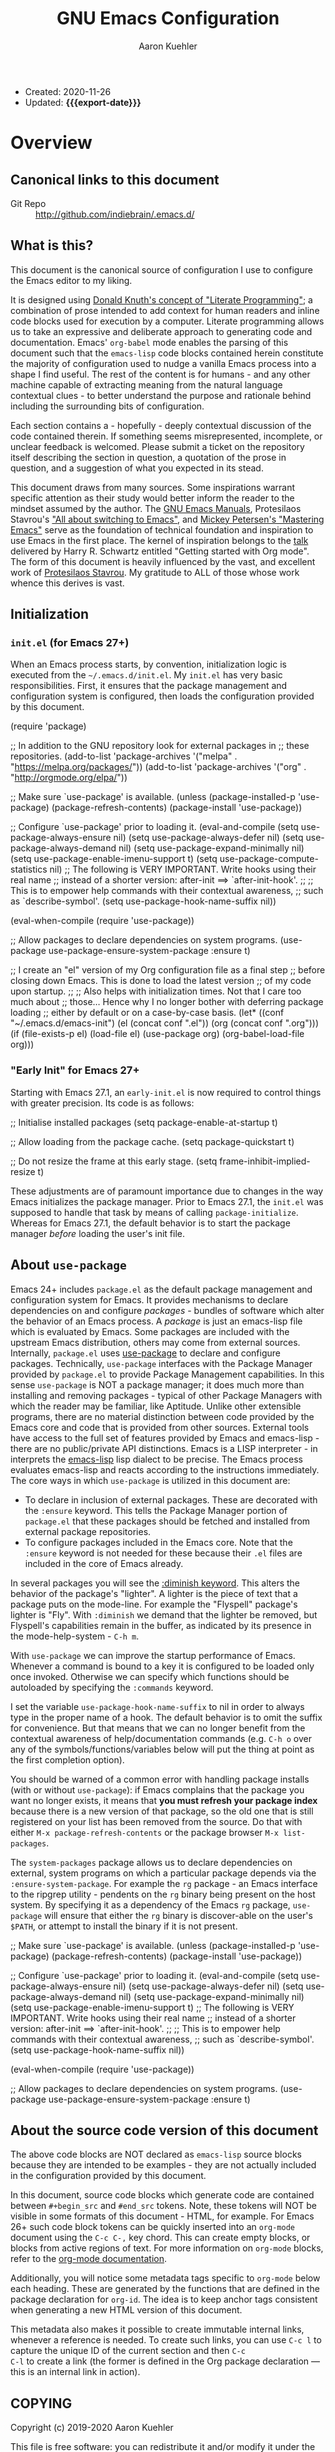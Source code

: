 #+TITLE: GNU Emacs Configuration
#+AUTHOR: Aaron Kuehler
#+EMAIL: aaron.kuehler@gmail.com
#+OPTIONS: toc:nil
#+MACRO: export-date (eval (format-time-string "%F %R %z" (current-time)))

+ Created: 2020-11-26
+ Updated: *{{{export-date}}}*

#+TOC: headlines 8 insert TOC here, with eight headline levels

* Overview
:PROPERTIES:
:CUSTOM_ID: h:feb4358b-68f8-40fd-88f0-142ef22d0c11
:END:

** Canonical links to this document
:PROPERTIES:
:CUSTOM_ID: h:134904bf-3f3a-43a9-8be0-17dab61b76d6
:END:

- Git Repo :: http://github.com/indiebrain/.emacs.d/

** What is this?
:PROPERTIES:
:CUSTOM_ID: h:330004be-9269-41e0-bd2a-2a897c0c1bd4
:END:


This document is the canonical source of configuration I use to
configure the Emacs editor to my liking.

It is designed using [[https://en.wikipedia.org/wiki/Literate_programming][Donald Knuth's concept of "Literate Programming"]];
a combination of prose intended to add context for human readers and
inline code blocks used for execution by a computer. Literate
programming allows us to take an expressive and deliberate approach to
generating code and documentation. Emacs' =org-babel= mode enables the
parsing of this document such that the =emacs-lisp= code blocks
contained herein constitute the majority of configuration used to
nudge a vanilla Emacs process into a shape I find useful. The rest of
the content is for humans - and any other machine capable of
extracting meaning from the natural language contextual clues - to
better understand the purpose and rationale behind including the
surrounding bits of configuration.

Each section contains a - hopefully - deeply contextual discussion of
the code contained therein. If something seems misrepresented,
incomplete, or unclear feedback is welcomed. Please submit a ticket on
the repository itself describing the section in question, a quotation
of the prose in question, and a suggestion of what you expected in its
stead.

This document draws from many sources. Some inspirations warrant
specific attention as their study would better inform the reader to
the mindset assumed by the author. The [[https://www.gnu.org/software/emacs/manual/][GNU Emacs Manuals]], Protesilaos
Stavrou's [[https://protesilaos.com/codelog/2019-12-20-vlog-switch-emacs/]["All about switching to Emacs"]], and [[https://www.masteringemacs.org/][Mickey Petersen's
"Mastering Emacs"]] serve as the foundation of technical foundation and
inspiration to use Emacs in the first place. The kernel of inspiration
belongs to the [[https://www.youtube.com/watch?v%3DSzA2YODtgK4][talk]] delivered by Harry R. Schwartz entitled "Getting
started with Org mode". The form of this document is heavily
influenced by the vast, and excellent work of [[https://protesilaos.com][Protesilaos Stavrou]]. My
gratitude to ALL of those whose work whence this derives is vast.

** Initialization
:PROPERTIES:
:CUSTOM_ID: h:4f872bdd-4cc9-41ef-b01d-57a9705ec6e5
:END:

*** =init.el= (for Emacs 27+)
:PROPERTIES:
:CUSTOM_ID: h:f919d17d-7326-4c43-8df2-4b5c3ea981a5
:END:

When an Emacs process starts, by convention, initialization logic is
executed from the =~/.emacs.d/init.el=. My =init.el= has very basic
responsibilities. First, it ensures that the package management and
configuration system is configured, then loads the configuration
provided by this document.

#+begin_example emacs-lisp
(require 'package)

;; In addition to the GNU repository look for external packages in
;; these repositories.
(add-to-list 'package-archives
         '("melpa" . "https://melpa.org/packages/"))
(add-to-list 'package-archives
         '("org" . "http://orgmode.org/elpa/"))

;; Make sure `use-package' is available.
(unless (package-installed-p 'use-package)
  (package-refresh-contents)
  (package-install 'use-package))

;; Configure `use-package' prior to loading it.
(eval-and-compile
  (setq use-package-always-ensure nil)
  (setq use-package-always-defer nil)
  (setq use-package-always-demand nil)
  (setq use-package-expand-minimally nil)
  (setq use-package-enable-imenu-support t)
  (setq use-package-compute-statistics nil)
  ;; The following is VERY IMPORTANT. Write hooks using their real name
  ;; instead of a shorter version: after-init ==> `after-init-hook'.
  ;;
  ;; This is to empower help commands with their contextual awareness,
  ;; such as `describe-symbol'.
  (setq use-package-hook-name-suffix nil))

(eval-when-compile
  (require 'use-package))

;; Allow packages to declare dependencies on system programs.
(use-package use-package-ensure-system-package
  :ensure t)

;; I create an "el" version of my Org configuration file as a final step
;; before closing down Emacs. This is done to load the latest version
;; of my code upon startup.
;;
;; Also helps with initialization times. Not that I care too much about
;; those… Hence why I no longer bother with deferring package loading
;; either by default or on a case-by-case basis.
(let* ((conf "~/.emacs.d/emacs-init")
       (el (concat conf ".el"))
       (org (concat conf ".org")))
  (if (file-exists-p el)
      (load-file el)
    (use-package org)
    (org-babel-load-file org)))
#+end_example

*** "Early Init" for Emacs 27+
:PROPERTIES:
:CUSTOM_ID: h:e131b8a0-4ef4-471b-aca5-47623e482802
:END:

Starting with Emacs 27.1, an =early-init.el= is now required to control
things with greater precision. Its code is as follows:

#+begin_example emacs-lisp
;; Initialise installed packages
(setq package-enable-at-startup t)

;; Allow loading from the package cache.
(setq package-quickstart t)

;; Do not resize the frame at this early stage.
(setq frame-inhibit-implied-resize t)
#+end_example

These adjustments are of paramount importance due to changes in the
way Emacs initializes the package manager. Prior to Emacs 27.1, the
=init.el= was supposed to handle that task by means of calling
=package-initialize=. Whereas for Emacs 27.1, the default behavior is
to start the package manager /before/ loading the user's init file.

** About =use-package=
:PROPERTIES:
:CUSTOM_ID: h:e7cceaf7-6d43-4fb7-b510-7e37480abebd
:END:

Emacs 24+ includes =package.el= as the default package management and
configuration system for Emacs. It provides mechanisms to declare
dependencies on and configure /packages/ - bundles of software which
alter the behavior of an Emacs process. A /package/ is just an
emacs-lisp file which is evaluated by Emacs. Some packages are
included with the upstream Emacs distribution, others may come from
external sources. Internally, =package.el= uses [[https://github.com/jwiegley/use-package][use-package]] to declare and configure
packages. Technically, =use-package= interfaces with the Package Manager
provided by =package.el= to provide Package Management capabilities. In
this sense =use-package= is NOT a package manager; it does much more
than installing and removing packages - typical of other Package
Managers with which the reader may be familiar, like Aptitude. Unlike other extensible programs, there are no material distinction
between code provided by the Emacs core and code that is provided from
other sources. External tools have access to the full set of features
provided by Emacs and emacs-lisp - there are no public/private API
distinctions. Emacs is a LISP interpreter - in interprets the
[[https://www.gnu.org/software/emacs/manual/elisp.html][emacs-lisp]] lisp dialect to be precise. The Emacs process evaluates
emacs-lisp and reacts according to the instructions immediately. The core ways in which =use-package= is utilized in this document are:

- To declare in inclusion of external packages. These are decorated
  with the =:ensure= keyword. This tells the Package Manager portion of
  =package.el= that these packages should be fetched and installed from
  external package repositories.
- To configure packages included in the Emacs core. Note that the
  =:ensure= keyword is not needed for these because their =.el= files are
  included in the core of Emacs already.

In several packages you will see the [[https://github.com/jwiegley/use-package#diminishing-and-delighting-minor-modes][:diminish keyword]]. This alters
the behavior of the package's "lighter". A lighter is the piece of
text that a package puts on the mode-line. For example the "Flyspell"
package's lighter is "Fly". With =:diminish= we demand that the lighter
be removed, but Flyspell's capabilities remain in the buffer, as
indicated by its presence in the mode-help-system - =C-h m=.

With =use-package= we can improve the startup performance of
Emacs. Whenever a command is bound to a key it is configured to be
loaded only once invoked. Otherwise we can specify which functions
should be autoloaded by specifying the =:commands= keyword.

I set the variable =use-package-hook-name-suffix= to nil in order to
always type in the proper name of a hook. The default behavior is to
omit the suffix for convenience. But that means that we can no longer
benefit from the contextual awareness of help/documentation commands
(e.g. =C-h o= over any of the symbols/functions/variables below will put
the thing at point as the first completion option).

You should be warned of a common error with handling package installs
(with or without =use-package=): if Emacs complains that the package you
want no longer exists, it means that *you must refresh your package
index* because there is a new version of that package, so the old one
that is still registered on your list has been removed from the
source. Do that with either =M-x package-refresh-contents= or the
package browser =M-x list-packages=.

The =system-packages= package allows us to declare dependencies on
external, system programs on which a particular package depends via the
=:ensure-system-package=. For example the =rg= package - an Emacs interface
to the ripgrep utility - pendents on the =rg= binary being present on the
host system. By specifying it as a dependency of the Emacs =rg= package,
=use-package= will ensure that either the =rg= binary is discover-able on
the user's =$PATH=, or attempt to install the binary if it is not present.

#+begin_example emacs-lisp
;; Make sure `use-package' is available.
(unless (package-installed-p 'use-package)
  (package-refresh-contents)
  (package-install 'use-package))

;; Configure `use-package' prior to loading it.
(eval-and-compile
  (setq use-package-always-ensure nil)
  (setq use-package-always-defer nil)
  (setq use-package-always-demand nil)
  (setq use-package-expand-minimally nil)
  (setq use-package-enable-imenu-support t)
  ;; The following is VERY IMPORTANT. Write hooks using their real name
  ;; instead of a shorter version: after-init ==> `after-init-hook'.
  ;;
  ;; This is to empower help commands with their contextual awareness,
  ;; such as `describe-symbol'.
  (setq use-package-hook-name-suffix nil))

(eval-when-compile
  (require 'use-package))

;; Allow packages to declare dependencies on system programs.
(use-package use-package-ensure-system-package
  :ensure t)
#+end_example

** About the source code version of this document
:PROPERTIES:
:CUSTOM_ID: h:2172c967-89a4-474b-9435-98c3cd6b47ac
:END:

The above code blocks are NOT declared as =emacs-lisp= source blocks
because they are intended to be examples - they are not actually
included in the configuration provided by this document.

In this document, source code blocks which generate code are contained
between =#+begin_src= and =#end_src= tokens. Note, these tokens will NOT be
visible in some formats of this document - HTML, for example. For Emacs
26+ such code block tokens can be quickly inserted into an =org-mode=
document using the =C-c C-,= key chord. This can create empty blocks, or
blocks from active regions of text. For more information on =org-mode=
blocks, refer to the [[https://orgmode.org/manual/Blocks.html][org-mode documentation]].

Additionally, you will notice some metadata tags specific to =org-mode=
below each heading. These are generated by the functions that are
defined in the package declaration for =org-id=. The idea is to keep
anchor tags consistent when generating a new HTML version of this
document.

This metadata also makes it possible to create immutable internal
links, whenever a reference is needed. To create such links, you can
use =C-c l= to capture the unique ID of the current section and then =C-c
C-l= to create a link (the former is defined in the Org package
declaration — this is an internal link in action).

** COPYING
:PROPERTIES:
:CUSTOM_ID: h:1b9e6455-ba10-4683-88d4-738ecc41cdf6
:END:

Copyright (c) 2019-2020 Aaron Kuehler

This file is free software: you can redistribute it and/or modify it
under the terms of the GNU General Public License as published by the
Free Software Foundation, either version 3 of the License, or (at
your option) any later version.

This file is distributed in the hope that it will be useful, but
WITHOUT ANY WARRANTY; without even the implied warranty of
MERCHANTABILITY or FITNESS FOR A PARTICULAR PURPOSE. See the GNU
General Public License for more details.

You should have received a copy of the GNU General Public License
along with this file. If not, see <http://www.gnu.org/licenses/>.

* Base settings
:PROPERTIES:
:CUSTOM_ID: h:cfc86036-2629-41df-868c-f3e4e105976c
:END:

This section contains the relatively few tweaks to default configuration required prior to the configuration of everything else.

** Default working directory
:PROPERTIES:
:CUSTOM_ID: h:83fb2ba5-d6c7-41ac-a9a5-5bccf3a41f69
:END:

Older version of Emacs used to make their default working directory
the current user's =$HOME= directory. I've become accustomed to this
over the years so in newer versions of Emacs I find it very
disorienting when things like =find-file= start in a location other than
=~/=.

#+begin_src emacs-lisp
  (setq default-directory "~/")
#+end_src

** Exposing =$PATH= to Emacs on MacOS hosts
:PROPERTIES:
:CUSTOM_ID: h:9568f5a7-cb99-441c-b904-01f7a31a3464
:END:

When Emacs runs on a MacOS host, the user's =$PATH= is not accessible to
the Emacs process. This is problematic when Emacs attempts to use
external programs to support its functions - =ispell= as a back end for
Flyspell for example. =exec-path-from-shell= allows configuration of the
=$PATH= the Emacs process will use when attempting to lookup
programs. This is only executed if Emacs can detect that it is running
on a MacOS host.

#+begin_src emacs-lisp
  (use-package exec-path-from-shell
    :if (memq window-system '(mac ns x))
    :ensure t
    :config
    (exec-path-from-shell-initialize)
    (setq exec-path (cons "/opt/local/bin" exec-path))
    (setenv "PATH" (concat "/opt/local/bin:" (getenv "PATH"))))
#+end_src

** Disable GUI components
:PROPERTIES:
:CUSTOM_ID: h:3ac77b45-6a42-42de-88b4-9599c88d0d18
:END:

The following configuration achieves these goals:

- Disable GUI accouterments. I normally use a Windowed variant of
  Emacs. I prefer to optimize space for buffers. As such this removes
  all of the additional GUI buttons, scroll bars, etc to reclaim
  precious viewable space.
- Disable the default "Welcome" buffer. By default, when Emacs is
  initialized, it will display a buffer with documentation and
  resources for new users. It contains lots of orientation
  information, but is not very useful once the basics of Emacs are
  well understood.
- Disable "Minimize" functions. The chords =C-z= and =C-x C-z= involve
  "minimizing" the Emacs frame. I find their accidental invocation
  quite disruptive - these are more normally expected to happen as GUI
  interactions rather than key chords.
- Disable the "Hello file" function. It's cute, but has no real function.

#+begin_src emacs-lisp
(use-package emacs
  :init
  (menu-bar-mode -1)
  (tool-bar-mode -1)
  (scroll-bar-mode -1)
  (when (fboundp 'horizontal-scroll-bar-mode)
    (horizontal-scroll-bar-mode -1))
  :config
  (setq use-file-dialog nil)
  (setq use-dialog-box t)               ; only for mouse events
  (setq inhibit-splash-screen t)
  :bind (("C-z" . nil)
     ("C-x C-z" . nil)
     ("C-h h" . nil)))
#+end_src

** Always rebuild configuration and refresh package cache
:PROPERTIES:
:CUSTOM_ID: h:97d89ac2-45d7-4526-b2e5-c8d4b45ce609
:END:

When Emacs expands this =org-mode= file into the actual elisp code, it
creates a new document: =emacs-init.org= derives =emacs-init.el=. The
latter holds my customization's in the state they were in at the time the
document was created. Any updates require a rewrite.

To make sure that I do not load older settings after having made some
tweaks to my dotemacs, I want to delete that derived file when I
instruct Emacs to terminate its process. This ensures that edits I made
to =emacs-init.org= are parsed into a new =emacs-init.el= at the next
startup. Doing so at the =kill-emacs-hook= is a neat trick to roll over
the cost of building this massive document. We now pay the few second
penalty when terminating the Emacs session. Otherwise we would be
facing delays at the initialization stage.

Note that choosing to load the right file is the task of my =init.el=.
Browse the source code of my dotfiles, of which the present document is
a part of, or read the [[#h:f919d17d-7326-4c43-8df2-4b5c3ea981a5][init.el (for Emacs 27+)]] second of this document.

Similarly, I want to maintain an up-to-date cache with the installed
packages, which is used to speed up boot times, /ceteris paribus/. The
"quickstart" method is part of Emacs 27 or higher

#+begin_src emacs-lisp
  (use-package emacs
    :config
    (defun indiebrain/rebuild-emacs-init ()
      "Produce Elisp init from my Org dotemacs.
  Add this to `kill-emacs-hook', to use the newest file in the next
  session. The idea is to reduce startup time, though just by
  rolling it over to the end of a session rather than the beginning
  of it."
      (let ((init-el "~/.emacs.d/emacs-init.el")
      (init-org "~/.emacs.d/emacs-init.org"))
  (when (file-exists-p init-el)
    (delete-file init-el))
  (org-babel-tangle-file init-org init-el)))
    :hook ((kill-emacs-hook . indiebrain/rebuild-emacs-init)
     (kill-emacs-hook . package-quickstart-refresh)))
#+end_src

** Remove mode-line "lighters"
:PROPERTIES:
:CUSTOM_ID: h:dfb6c891-ae43-4baa-a30c-bff1e247e7cd
:END:

Noted in the second [[#h:e7cceaf7-6d43-4fb7-b510-7e37480abebd][About use-package]], we can remove the "lighter" text from the mode-line via the =diminish= package.

#+begin_src emacs-lisp
  (use-package diminish
    :ensure
    :after use-package)
#+end_src

** Put customization settings in a "custom.el"
:PROPERTIES:
:CUSTOM_ID: h:e8c1d68e-aebf-499c-b394-807fbd525624
:END:

The customization system for various packages will - by default -
store values in the user's =init.el=. This is a common headache when
syncing configuration across hosts. Instead, here the customization
system is configured to stored outside version control as to prevent
such collisions from happening. This file is intended to be
disposable.

#+begin_src emacs-lisp
  (use-package cus-edit
    :config
    (defvar indiebrain/custom-file "~/.emacs.d/custom.el")

    (setq custom-file indiebrain/custom-file)

    (defun indiebrain/cus-edit ()
      (let ((file indiebrain/custom-file))
  (unless (file-exists-p file)
    (make-empty-file file))
  (load-file file)))
    :hook (after-init-hook . indiebrain/cus-edit))
#+end_src

** Fundamentals for Hydras
:PROPERTIES:
:CUSTOM_ID: h:8b9a5767-19a6-492b-80ab-845333fd39fa
:END:

A "hydra" is an ad-hoc mode for mapping commands to a group of more
convenient key bindings. In an active hydra, all of its keys---the
hydra's "heads"---can be typed in any order, keeping the mode active
in the process (if wanted), while at least one key performs the
function of exiting the hydra.

In practice, *I do not use hydras as substitutes for mode maps*.
Instead, I treat them as complementary to minor modes that offer
enhancements to a particular major mode but are otherwise not very
useful outside that niche. Think of cases such as a code linter (the
minor mode) as part of a programming session (major mode).

The reason I use hydras this way is due to the official key binding
conventions that I [generally] follow (as documented in the Emacs
manual). The idea of using =C-c [a-z]= for all these minor modes is
good only if you have a few of them and only if they are more useful
outside a particular task. In other words, it does not scale.

I thus employ =C-c h= as a common prefix for all my hydras (knowing that
it is meant for private use), binding each sequence to the relevant
minor mode's map. An extra key completes the chord following
mnemonics. For instance, a hydra about the linter when that is active
is =C-c h l=.

Look for the =defhydra= macro in the relevant package declarations
(these will evolve over time). Hydras are color-coded as a means of
denoting their behavior with regard to the use of non-defined keys
and the criteria for exiting.

| Color   | Hydra heads         | Other keys          |
|----------+---------------------+---------------------|
| red      | Accept and Continue | Accept and Exit     |
| pink     | Accept and Continue | Accept and Continue |
| amaranth | Accept and Continue | Reject and Continue |
| teal     | Exit                | Reject and Continue |
| blue     | Exit                | Accept and Exit     |

Also check [[https://github.com/abo-abo/hydra][the project's source]] for more information.

#+begin_src emacs-lisp
  (use-package hydra
    :ensure)
#+end_src

** Load the color-theme
:PROPERTIES:
:CUSTOM_ID: h:d5fa30fc-3464-4dec-b4cb-bf8b2a78a888
:END:

Emacs 27.1 incorporated the wonderfully complete [[https://protesilaos.com/modus-themes/]["Modus" themes by
Protesilaos Stravrou]]. They're designed to be highly accessible and
meet WCAG AAA accessibility standards. There are two modus themes -
operandi, and vivendi. Operandi provides a light-background color
theme; while vivendi provides a dark-background color theme. Each
theme provides a considerable level of flexibility in its
configuration. The default background colors provide a bit too much
contrast for my eyes, so I provide overrides to the default background
colors. I provide a slightly darker background than the full-white for
the vivendi theme, and a slightly lighter than full-black background
for the operandi theme.

#+begin_src emacs-lisp
  (setq modus-vivendi-theme-override-colors-alist
  '(("bg-main" . "#272727")
    ("bg-alt"  . "#655b53")))

  (setq modus-operandi-theme-override-colors-alist
  '(("bg-main" . "#eee8d5")
    ("bg-alt"  . "#fdf6e3")))

  (defmacro modus-themes-format-sexp (sexp &rest objects)
    `(eval (read (format ,(format "%S" sexp) ,@objects))))

  (dolist (theme '("vivendi" "operandi"))
    (modus-themes-format-sexp
     (defun modus-%1$s-theme-load ()
       (setq modus-%1$s-theme-slanted-constructs t
       modus-%1$s-theme-bold-constructs t
       modus-%1$s-theme-fringes 'subtle ; {nil,'subtle,'intense}
       modus-%1$s-theme-mode-line 'moody ; {nil,'3d,'moody}
       modus-%1$s-theme-syntax 'alt-syntax ; {nil,faint,'yellow-comments,'green-strings,'yellow-comments-green-strings,'alt-syntax,'alt-syntax-yellow-comments}
       modus-%1$s-theme-intense-hl-line t
       modus-%1$s-theme-intense-paren-match t
       modus-%1$s-theme-links 'faint ; {nil,'faint,'neutral-underline,'faint-neutral-underline,'no-underline}
       modus-%1$s-theme-no-mixed-fonts nil
       modus-%1$s-theme-prompts nil ; {nil,'subtle,'intense}
       modus-%1$s-theme-completions 'moderate ; {nil,'moderate,'opinionated}
       modus-%1$s-theme-diffs nil ; {nil,'desaturated,'fg-only}
       modus-%1$s-theme-org-blocks 'grayscale ; {nil,'grayscale,'rainbow}
       modus-%1$s-theme-headings  ; Read further below in the manual for this one
       '((1 . section)
     (2 . line)
     (t . rainbow-line-no-bold))
       modus-%1$s-theme-variable-pitch-headings nil
       modus-%1$s-theme-scale-headings t
       modus-%1$s-theme-scale-1 1.1
       modus-%1$s-theme-scale-2 1.15
       modus-%1$s-theme-scale-3 1.21
       modus-%1$s-theme-scale-4 1.27
       modus-%1$s-theme-scale-5 1.33)
       (load-theme 'modus-%1$s t))
     theme))

  (defun modus-themes-toggle ()
    "Toggle between `modus-operandi' and `modus-vivendi' themes."
    (interactive)
    (if (eq (car custom-enabled-themes) 'modus-operandi)
  (progn
    (disable-theme 'modus-operandi)
    (modus-vivendi-theme-load))
      (disable-theme 'modus-vivendi)
      (modus-operandi-theme-load)))

  (modus-vivendi-theme-load)
#+end_src

** Typeface configurations
:PROPERTIES:
:CUSTOM_ID: h:92da7adc-eba1-4892-b74c-bd602861efea
:END:

*** Bidirectional writing and ~so-long.el~
:PROPERTIES:
:CUSTOM_ID: h:eb3413b9-d8bc-44a8-ae00-f4ce39831542
:END:

Emacs supports all kinds of languages. However, I only ever read/write
with the Latin alphabet. So, while I appreciate the fact that Emacs
can naively handle other scripts, I have no use for that particular
feature. Setting the default directional-ity  to what my languages use
can help improve the responsiveness of Emacs in some cases.

Consistent performance is the reason to also enable
=global-so-long-mode=, built into Emacs versions 27+, which allows the
active major mode to gracefully adapt to buffers with very long lines.
What "very long" means is, of course, configurable: =M-x find-library
so-long= covers several customization options, though I find that the
defaults require no further intervention from my part.

The code below is a minor adaptation of the insights of Alain M. Lafon
in the [[https://200ok.ch/posts/2020-09-29_comprehensive_guide_on_handling_long_lines_in_emacs.html][Comprehensive guide on handling long lines in Emacs]]
(2020-09-29).

#+begin_src emacs-lisp
(use-package emacs
  :config
  (setq-default bidi-paragraph-direction 'left-to-right)
  (setq bidi-inhibit-bpa t))

(use-package so-long
  :config
  (global-so-long-mode 1))
#+end_src

* Selection candidates and search methods
:PROPERTIES:
:CUSTOM_ID: h:3672aa42-5caa-4fb1-a1ed-0f92a2705692
:END:

** In-buffer completions
:PROPERTIES:
:CUSTOM_ID: h:86E59081-F057-4B7C-969E-012487A87EDC
:END:

The "[[https://company-mode.github.io/][Complete Anything]]" (=company=) package is an extensible text
completion framework which comes with several backends. =company-mode= is
disabled by default. This configuration only enables =company-mode= in
buffers dealing with programming languages. More details on this are
available in the [[#h:8A4237AB-61F5-498A-8E32-390EB783DA37][Programming Language specific support]] section of this
document.

This configures the behavior of =company-mode= itself, such that:

- The completion pop-over will display completion candidates after the point
  has been idle in front of a token after 300ms.
- When the completion pop-over is present, the selection may be changed
  by pressing =C-n= to move the selection to next candidate, or
  =C-p= to move to the previous candidate, in the completion list.
- To choose a completion candidate use =RET= or =C-:=.

#+begin_src emacs-lisp
(use-package company
  :ensure
  :diminish
  :bind (:map company-active-map
     ("C-n" . company-select-next)
     ("C-p" . company-select-previous)
     ("C-:" . company-complete))
  :config
  (setq company-idle-delay 0.3))
#+end_src

** Completion framework and extras
:PROPERTIES:
:CUSTOM_ID: h:efcb1075-f3de-4a66-b7fd-6f3db1813d64
:END:

The optimal way of using Emacs is through searching and narrowing
selection candidates. Spend less time worrying about where things are
on the screen a more on how fast you can bring them into focus. This
is, of course, a matter of realigning priorities, as we still wish to
control every aspect of the interface.

*** Helm
:PROPERTIES:
:CUSTOM_ID: h:BFBB5BF3-80BA-429B-AA9B-61D56819EF2B
:END:

Helm is an Emacs framework for incremental completions and narrowing
selections. It provides an easy-to-use API for developers wishing to
build their own Helm applications in Emacs, powerful search tools and
dozens of already built-in commands providing completion to almost
everything.

**** Basic configuration
:PROPERTIES:
:CUSTOM_ID: h:FFD4DE6E-5113-4DDF-AE07-EB466AEAC8A9
:END:

This configuration deeply - perhaps too much so - integrates Helm
into the Emacs interface. It alters the behavior of standard key
chords to "enhance" their function with Helm's completion and
selection capabilities. Of note, the behavior of
=execute-extended-command=, (=M-x=) is altered such that the user is
presented with a filterable list of candidates for execution, rather
than an empty prompt. Additionally, any key chord bound to the
candidate will be displayed as part of its list entry.

Some additional configuration to the =helm= system itself warrant
description here:

- =helm-M-x-fuzzy-match= allows fuzzy filtering of command candidates
  via =helm-M-x= (=M-x)= interface.
- =helm-candidate-number-limit= limits the number of candidates when no
  filter is provided. This helps keep the interface responsive.
- =helm-ff-skip-boring-files= prevents files matching the regular
  expressions in =helm-boring-file-regexp-list= from appearing in the
  results of =helm-find-files=. The defaults include many common
  compiled and temporary file extensions and can be altered to taste.


#+begin_src emacs-lisp
(use-package helm
  :ensure
  :bind (("C-x f" . helm-for-files)
     ("M-x" . helm-M-x))
  :config
  (use-package helm-config)
  (setq helm-candidate-number-limit 100
    helm-ff-skip-boring-files t
    helm-M-x-fuzzy-match t))
#+end_src

** Search configuration and extensions
:PROPERTIES:
:CUSTOM_ID: h:F8450875-4A6A-4820-A1F8-EAD091C13AB8
:END:

This section enhances Emacs' ability to filter and locate items.

*** isearch
:PROPERTIES:
:CUSTOM_ID: h:CFC9CEB2-1368-4AEC-8993-BE69D840939C
:END:

The built-in Emacs search capabilities - =isearch= - are powerful and
ergonomic. It doubles as a navigation mechanism when the structure or
content of a document is well known.

For more documentation on =isearch= see the help menu =C-h k C-s=. The
following is a sample of the most used key chords:

| Key chord | Description                  |
|-----------+------------------------------|
| C-s C-w   | Search char or word at point |
| M-s .    | Similar, but broader match   |
| M-s o     | Run `occur' on regexp        |
| M-s h r   | Highlight regexp             |
| M-s h u   | Undo the highlight           |
| C-s M-r   | Toggle regexp search         |
| M-%       | Run `query-replace'          |
| C-M-%     | `query-replace-regexp'       |

Many commands can be invoked while running =isearch= to operate on the
current match. For example, =C-s SEARCH M-s o= will produce an "Occur"
buffer with the contents of the search terms.

Replace commands can be invoked on an active region. Furthermore, you
do no need to confirm each instance of an action. Responding with =!= to
an action confirmation prompt will apply the action to the remaining
matches of a search.

The combined effect of the variables for whitespace is a valuable
hack: typing a space is the same as inserting a wildcard, which is
much more useful as far as I am concerned. A single space represents
a wildcard that matches items in a non-greedy fashion. *This affects
regular searches* (the standard =C-s= and =C-r=). The regexp-sensitive
functions =C-M-s= and =C-M-r= remain in tact. You can always toggle
whitespace matching behavior while performing a search, with =M-s SPC=
(revert back to just literal spaces).

#+begin_src emacs-lisp
(use-package isearch
  :diminish
  :config
  (setq search-highlight t)
  (setq search-whitespace-regexp ".*?")
  (setq isearch-lax-whitespace t)
  (setq isearch-regexp-lax-whitespace nil)
  (setq isearch-lazy-highlight t)
  ;; All of the following variables were introduced in Emacs 27.1.
  (setq isearch-lazy-count t)
  (setq lazy-count-prefix-format nil)
  (setq lazy-count-suffix-format " (%s/%s)")
  (setq isearch-yank-on-move 'shift)
  (setq isearch-allow-scroll 'unlimited))
#+end_src

*** Occur (replace.el)
:PROPERTIES:
:CUSTOM_ID: h:15A7CCE8-1D37-431E-8811-4B73E853DA71
:END:

The =setq= forms are mere stylistic tweaks for the buffer that =M-x occur=
produces. The faces come from the Modus themes.

The functions are simple tools to either produce a list with all URLs
present in the buffer (=indiebrain/occur-url=), or prompt you for visiting a
URL from those available using completion methods.

#+begin_src emacs-lisp
(use-package replace
  :config
  (setq list-matching-lines-jump-to-current-line t)
  ;; See my "Modus themes" for these inherited faces
  (setq list-matching-lines-buffer-name-face
    '(:inherit modus-theme-intense-neutral :weight bold))
  (setq list-matching-lines-current-line-face
    '(:inherit modus-theme-special-mild))

  (defun indiebrain/occur-url ()
    "Produce list with all URLs in the current buffer."
    (interactive)
    (let ((urls browse-url-button-regexp))
      (occur urls "\\&")))

  (defun indiebrain/occur-browse-url-in-buffer ()
    "Run `eww' on a URL from the buffer using completion.
Also see `indiebrain/occur-url'."
    (interactive)
    (let ((matches nil))
      (save-excursion
    (goto-char (point-min))
    (while (search-forward-regexp browse-url-button-regexp nil t)
      (push (match-string-no-properties 0) matches)))
      (eww
       (completing-read "Browse URL: " matches nil t))))

  (defun indiebrain/occur-visit-or-list-urls (&optional arg)
    "Wrap `indiebrain/occur-visit-or-list-urls' and `indiebrain/occur-url'.
Meant to economise on key bindings."
    (interactive "P")
    (if arg
    (indiebrain/occur-url)
      (indiebrain/occur-browse-url-in-buffer)))

  :hook ((occur-mode-hook . hl-line-mode)
     (occur-mode-hook . (lambda ()
                  (toggle-truncate-lines t))))
  :bind (("M-s u" . indiebrain/occur-visit-or-list-urls)
     ("M-s M-o" . multi-occur)
     :map occur-mode-map
     ("t" . toggle-truncate-lines)))
#+end_src

*** wgrep (writable grep)
:PROPERTIES:
:CUSTOM_ID: h:8B7E1B4C-D129-4F7E-A4AB-DEF5531C9F9C
:END:

With =wgrep= we can directly edit the results of a =grep= and save the
changes to all affected buffers. In principle, this is the same as
what the built-in =occur= offers. We can use it to operate on a list of
matches by leveraging the full power of Emacs' editing capabilities
(e.g. keyboard macros, multiple cursors…).

#+begin_src emacs-lisp
(use-package wgrep
  :ensure
  :commands wgrep
  :config
  (setq wgrep-auto-save-buffer t)
  (setq wgrep-change-readonly-file t)
  :bind (:map grep-mode-map
          ("e" . wgrep-change-to-wgrep-mode)
          ("C-x C-q" . wgrep-change-to-wgrep-mode)))
#+end_src

*** ripgrep (rg.el)
:PROPERTIES:
:CUSTOM_ID: h:53A85DAA-88A4-4FA5-A6D3-681CBB041108
:END:

This is a package that allows us to interface with the external
command line program called "ripgrep".

What is particularly appealing about =rg.el= is that it follows the
interface paradigms of built-in Emacs functions, such as =grep= or
=occur=. With regard to the latter, it even uses the same key to
convert the results' buffer into an editable one: =e= (the ability to
write changes is provided by the =wgrep= package [[*wgrep (writable grep)][defined above]].

Furthermore, =rg.el= interfaces with =ibuffer=, another built-in package, to
list saved searches (see my =indiebrain/rg-save-search-as-name= in the package
declaration below). Saved searches are regular buffers. You can switch
to any of them the normal way.

While inside of an =rg.el= buffer, hit =m= to produce a transient menu from
where you can refine your search. This works just like =magit=. In
addition, you can consult the universal =C-h m= for documentation
concerning the major mode you are in.

Concerning the key bindings for navigating the results buffer, I find
that the standard motions should retain their general function, while
moving between file headings can be done with =M-{n,p}=.

#+begin_src emacs-lisp
(use-package rg
  :ensure-system-package rg
  :config
  (setq rg-group-result t)
  (setq rg-hide-command t)
  (setq rg-show-columns nil)
  (setq rg-show-header t)
  (setq rg-custom-type-aliases nil)
  (setq rg-default-alias-fallback "all")

  (rg-define-search indiebrain/rg-vc-or-dir
    "RipGrep in project root or present directory."
    :query ask
    :format regexp
    :files "everything"
    :dir (or (vc-root-dir)              ; search root project dir
         default-directory)         ; or from the current dir
    :confirm prefix
    :flags ("--hidden -g !.git"))

  (rg-define-search indiebrain/rg-ref-in-dir
    "RipGrep for thing at point in present directory."
    :query point
    :format regexp
    :files "everything"
    :dir default-directory
    :confirm prefix
    :flags ("--hidden -g !.git"))

  (defun indiebrain/rg-save-search-as-name ()
    "Save `rg' buffer, naming it after the current search query.

This function is meant to be mapped to a key in `rg-mode-map'."
    (interactive)
    (let ((pattern (car rg-pattern-history)))
      (rg-save-search-as-name (concat "«" pattern "»"))))

  :bind (("M-s g" . indiebrain/rg-vc-or-dir)
     ("M-s r" . indiebrain/rg-ref-in-dir)
     :map rg-mode-map
     ("s" . indiebrain/rg-save-search-as-name)
     ("C-n" . next-line)
     ("C-p" . previous-line)
     ("M-n" . rg-next-file)
     ("M-p" . rg-prev-file)))
#+end_src

*** =helm-swoop= - interactive text selection
:PROPERTIES:
:CUSTOM_ID: h:43DC0E11-7819-4D99-A85C-524B5F28902C
:END:

While the standard search and replace functionality of Emacs works
exceptionally well, it is sometimes nice to perform actions over a
collection of selection matches. This is the role of
=helm-swoop=. Using the =helm= interface, textual selections gain the
benefit of helm's group actions, such as edit all matches in palace at
the same time. This seems to be analogous to the role typically
fulfilled by =occur=, but integrated into the =helm= system itself.

- Start a =helm-swoop= buffer with =M-i=. This starts an interactive menu
  in which matches to the typed candidate will appear. Matches If the
  point happens to be over a term, this term is selected as the match
  candidate for the =helm-swoop= buffer. Initially, =helm-swoop= will
  match candidates in the current buffer.
- An =isearch= can be turned into a =helm-swoop= buffer. When conducting
  an interactive search, =M-i= with send the isearch term to a new
  =helm-swoop= buffer.
- While in a =helm-swoop= buffer, the search may be expanded to all
  open buffers - a =helm-swoop-all= buffer - by pressing =M-i= again.
- If instead it is desired to search across a subset of open buffers,
  consider the =heml-swoop-multi= buffer. This can be started by either
  =C-x M-i=, or from a =heml-swoop= buffer by pressing =M-m=.

#+begin_src emacs-lisp
(use-package helm-swoop
  :ensure
  :config
  ;; Save buffer when helm-multi-swoop-edit complete
  (setq helm-multi-swoop-edit-save t)
  ;; If this value is t, split window inside the current window
  (setq helm-swoop-split-with-multiple-windows nil)
  ;; If this value is t, split window inside the current window
  (setq helm-swoop-split-with-multiple-windows nil)
  ;; If you prefer fuzzy matching
  (setq helm-swoop-use-fuzzy-match t)
  :bind (("M-i" . 'helm-swoop)
     ("M-I" . 'helm-swoop-back-to-last-point)
     ("C-c M-i" . 'helm-multi-swoop)
     ("C-x M-i" . 'helm-multi-swoop-all)
     ;; When doing isearch, hand the word over to helm-swoop
     :map isearch-mode-map
     ("M-i" . helm-swoop-from-isearch)
     ;; From helm-swoop to helm-multi-swoop-all
     :map helm-swoop-map
     ("M-i" . 'helm-multi-swoop-all-from-helm-swoop)
     ;; Instead of helm-multi-swoop-all, you can also use helm-multi-swoop-current-mode
     ("M-m" . 'helm-multi-swoop-current-mode-from-helm-swoop)))
#+end_src
*** The silver searcher
:PROPERTIES:
:CUSTOM_ID: h:E11FA0C4-B256-469A-922B-9F334EE52A3D
:END:

=ag= is an external search tool which describes itself as:

#+begin_example
Like ack, but faster.
#+end_example

Functionally, it searches the contents of files for a given pattern
and returns contextual information about matches. The =ag= package is a
Emacs interface around this external tool.

#+begin_src emacs-lisp
(use-package ag
  :ensure-system-package ag)
#+end_src

** Project navigation
:PROPERTIES:
:CUSTOM_ID: h:45BB62A4-8381-499F-9404-D613FF217434
:END:

A "project" is a context which relates file system objects - trees,
files, symlinks, etc. Emacs has no sophisticated sense of "Projects",
per-se. However, it is sometimes beneficial to be able to relate to
objects on the file system as if they were contextually related in
this way. This configuration makes use of the =projectile= "Project
Interaction Library".

- =projectile-enable-caching= creates an index of the content of a
  project; keeping the interface snappy in large projects. This comes
  with the downside that if a project's content are modified via
  a-tool-external-to-Emacs the cache may be out of sync with the
  actual on-disk representation of the project. In this case the
  project cache may be invalidated and rebuilt via =C-c p i=.
- =projectile-indexing-method= defines the method =projectile= will use to
  perform indexing. The alien indexing method optimizes to the limit
  the speed of the hybrid indexing method. This means that Projectile
  will not do any processing of the files returned by the external
  commands and you’re going to get the maximum performance possible.
  This behavior makes a lot of sense for most people, as they’d
  typically be putting ignores in their VCS config and won’t care
  about any additional ignores/unignores/sorting that Projectile might
  also provide.
- =projectile-completion-system= and =projectile-switch-project-action=
  integrates =helm= into projectile. Helm provides interactive
  searching, narrowing, etc in the context of projects.
- In order to keep a consistent experience when performing narrowing
  and selections within projects, we make =projectile= aware that it
  should present such buffers with =helm=.

#+begin_src emacs-lisp
(use-package projectile
  :ensure t
  :after helm
  :bind
  (("C-c p" . projectile-command-map))
  :config
  (setq projectile-enable-caching t)
  (setq projectile-indexing-method 'alien)

  ;; Use helm as the completion framwork for projectiles built in
  ;; narrowing functions.
  (use-package helm-projectile
    :ensure
    :after (helm projectile)
    :config
    (helm-projectile-on))
  (setq projectile-completion-system 'helm)
  (setq projectile-switch-project-action 'helm-projectile)
  (projectile-mode))
#+end_src

*** Narrowing and selections within projects
:PROPERTIES:
:CUSTOM_ID: h:4F4F1FE2-4FE8-4F26-9BAB-54D332AAD132
:END:

Projectile adds the ability to perform searches scoped to the context
of a project. This section configures various mechanisms for searching
through piles of related file system objects.

**** The silver searcher (helm-ag)
:PROPERTIES:
:CUSTOM_ID: h:2C4D9DD2-7103-4B64-88C3-B6CEDA5044E0
:END:

=ag= is described in detail in the [[#h:E11FA0C4-B256-469A-922B-9F334EE52A3D][The silver searcher]] section of this
document. This bit presents matches from an =ag= search to the user
inside of the =helm= completion framework. This allows for more
consistent narrowing, and selection based on the rest of this
document.

To initiate an =ag= search in a project, use the =C-p s s= key chord.

#+begin_src emacs-lisp
(use-package helm-ag
  :ensure
  :after (helm ag))
#+end_src

**** ripgrep
:PROPERTIES:
:CUSTOM_ID: h:92CB5D6C-F99E-410D-9536-B03DCF998649
:END:

=ripgrep= is described in detail in the [[#h:047BEA3D-BBB2-4B63-A029-1C3710F70763][ripgrep]] section of this
document. This bit presents matches from a =ripgrep= search to the user
inside of the =helm= completion framework. This allows for more
consistent narrowing, and selection based on the rest of this
document.

To initiate an =ripgrep= search in a project, use the =C-p s r= key chord.

#+begin_src emacs-lisp
(use-package helm-rg
  :ensure
  :after (helm rg))
#+end_src

* Motion
:PROPERTIES:
:CUSTOM_ID: h:23D3BDB3-364E-4829-A1AD-A83A704B2ED7
:END:

** Expanding / contracting regions
:PROPERTIES:
:CUSTOM_ID: h:41A87044-ED1A-4290-9838-987AF803F361
:END:

When selecting regions, it is sometimes quicker or more cognitively
convenient, to expand or contract a region based on contextual
units. For example, expanding from a character, to a word, to a
sentence, to a paragraph, and so on.

This is the role of the =expand-region= package. Additionally,
=expand-region= is syntactically aware and smart enough to work within
most of the programming major modes - allowing for simple selection of
atoms and constructs within the syntax of a program.

#+begin_src emacs-lisp
(use-package expand-region
  :ensure
  :bind (("C-=" . 'er/expand-region)
     ("C--" . 'er/contract-region)))
#+end_src

* Directory, buffer, window management
:PROPERTIES:
:CUSTOM_ID: h:3b94740d-e1ce-4016-991c-4fa35b76a719
:END:

** Dired (directory editor, file manager)
:PROPERTIES:
:CUSTOM_ID: h:2591A95A-FC9F-40DA-9E24-A327A453606D
:END:

The directory editor - =dired= - is a built-in tool which acts performs
file management operations inside an Emacs buffer. One can
interactively copy, move (rename), symlink, delete files and
directories, handle permissions, compress or extract archives, run
shell commands, and more.

*** Base configuration
:PROPERTIES:
:CUSTOM_ID: h:F34BE6DD-495C-49A2-80D8-6B735B2C39F1
:END:

This section configures =dired= such that:

- recursive copy and delete are performed without prompting for confirmation
- deleted items are move to the trash, rather than immediately freed with =rm=
- when viewing a tree (directory)
  - the implicit directories (=./=, and =../=) are omitted
  - hidden (dotfiles) files are included and sorted first
- when two =dired= buffers are side-by-side, rename and copy operations
  will assume that you intend the directory of the other dired buffer
  as the target of such actions.
- For Emacs 27.1, =dired= can automatically create destination
  directories for its copy and remove operations. So you can, for
  example, rename file to =/non-existent-path/file= and dired will make
  the =/noexistent-path= directory before moving the =file= there.

The commands with the =contrib/= prefix in =dired-aux= are copied from the
[[https://github.com/oantolin/emacs-config][Emacs configurations of Omar Antolín Camarena]]. They let you insert the
path of a bookmarked directory while performing an action such as
copying and renaming/moving a file.

#+begin_src emacs-lisp
(use-package dired
  :config
  (setq dired-recursive-copies 'always)
  (setq dired-recursive-deletes 'always)
  (setq delete-by-moving-to-trash t)
  (setq dired-listing-switches
    "-AGFhlv")
  (setq dired-dwim-target t)
  ;; Note that the the syntax for `use-package' hooks is controlled by
  ;; the `use-package-hook-name-suffix' variable. The "-hook" suffix is
  ;; not an error of mine.
  :hook ((dired-mode-hook . hl-line-mode)))

(use-package dired-aux
  :config
  (setq dired-isearch-filenames 'dwim)
  ;; The following variables were introduced in Emacs 27.1
  (setq dired-create-destination-dirs 'ask)
  (setq dired-vc-rename-file t)

  (defmacro indiebrain/dired-fd (name doc prompt &rest flags)
    "Make commands for selecting 'fd' results with completion.
NAME is how the function should be named. DOC is the function's
documentation string. PROMPT describes the scope of the query.
FLAGS are the command-line arguments passed to the 'fd'
executable, each of which is a string."
    `(defun ,name (&optional arg)
       ,doc
       (interactive "P")
       (let* ((vc (vc-root-dir))
          (dir (expand-file-name (or vc default-directory)))
          (regexp (read-regexp
               (format "%s matching REGEXP in %s: " ,prompt
                   (propertize dir 'face 'bold))))
          (names (process-lines "fd" ,@flags regexp dir))
          (buf "*FD Dired*"))
     (if names
         (if arg
         (dired (cons (generate-new-buffer-name buf) names))
           (find-file
        (completing-read (format "Items matching %s (%s): "
                     (propertize regexp 'face 'success)
                     (length names))
                 names nil t))))
     (user-error (format "No matches for « %s » in %s" regexp dir)))))

  (indiebrain/dired-fd
   indiebrain/dired-fd-dirs
   "Search for directories in VC root or PWD.
With \\[universal-argument] put the results in a `dired' buffer.
This relies on the external 'fd' executable."
   "Subdirectories"
   "-i" "-H" "-a" "-t" "d" "-c" "never")

  (indiebrain/dired-fd
   indiebrain/dired-fd-files-and-dirs
   "Search for files and directories in VC root or PWD.
With \\[universal-argument] put the results in a `dired' buffer.
This relies on the external 'fd' executable."
   "Files and dirs"
   "-i" "-H" "-a" "-t" "d" "-t" "f" "-c" "never")

  (defun contrib/cdb--bookmarked-directories ()
    (bookmark-maybe-load-default-file)
    (cl-loop for (name . props) in bookmark-alist
         for fn = (cdr (assq 'filename props))
         when (and fn (string-suffix-p "/" fn))
         collect (cons name fn)))

  (defun contrib/cd-bookmark (bm)
    "Insert the path of a bookmarked directory."
    (interactive
     (list (let ((enable-recursive-minibuffers t))
         (completing-read
          "Directory: " (contrib/cdb--bookmarked-directories) nil t))))
    (when (minibufferp)
      (delete-region (minibuffer-prompt-end) (point-max)))
    (insert (cdr (assoc bm (contrib/cdb--bookmarked-directories)))))

  :bind (("M-s d" . indiebrain/dired-fd-dirs)
     ("M-s z" . indiebrain/dired-fd-files-and-dirs)
     :map dired-mode-map
     ("C-+" . dired-create-empty-file)
     ("M-s f" . nil)
     :map minibuffer-local-filename-completion-map
     ("C-c d" . contrib/cd-bookmark)))

;; NOTE de facto deprecated because of my `indiebrain/dired-fd' functions
(use-package find-dired
  :disabled
  :after dired
  :config
  (setq find-ls-option
    '("-ls" . "-AGFhlv"))
  (setq find-name-arg "-iname"))

(use-package async :ensure)

(use-package dired-async
  :after (dired async)
  :hook (dired-mode-hook . dired-async-mode))
#+end_src

*Pro tip* while renaming or copying a file, =M-n= will return its original
name, thus allowing you to easily {pre,ap}pend to it. This leverages
an intriguing concept of Emacs' design called "future history"
(because =M-p= goes back to your previous entries). The notion of the
future history, when applied, is basically an educated guess of what
the user would want to do in the current context, given that they are
not searching through their previous actions.

*** =dired=-like view of the "trash"
:PROPERTIES:
:CUSTOM_ID: h:C29470C3-ED95-4178-A429-4E06E551F912
:END:

=trashed= applies the principles of =dired= to the management of the user's
filesystem trash. Use =C-h m= to see the docs and keybindings for its
major mode.

Basically, its interaction model is as follows:

- =m= to mark for some deferred action, such as =D= to delete, =R= to restore.
- =t= to toggle the status of all items as marked. Use this without marks
  to =m= (mark) all items, then call a deferred action to operate on them.
- =d= to mark for permanent deletion.
- =r= to mark for restoration.
- =x= to execute these special marks.

#+begin_src emacs-lisp
(use-package trashed
  :ensure
  :config
  (setq trashed-action-confirmer 'y-or-n-p)
  (setq trashed-use-header-line t)
  (setq trashed-sort-key '("Date deleted" . t))
  (setq trashed-date-format "%Y-%m-%d %H:%M:%S"))
#+end_src

*** Dired disk usage (du)
:PROPERTIES:
:CUSTOM_ID: h:CB66AEC3-CDE7-4A31-BB1D-876F5F5A61DA
:END:

The POSIX =du= command estimates file space usage. =dired-du-mode= adds
the ability to check file space usage of a tree (directory).

#+begin_src emacs-lisp
(use-package dired-du
  :ensure
  :commands dired-du-mode)
#+end_src

** Working with buffers
:PROPERTIES:
:CUSTOM_ID: h:3911977F-D9EC-4282-A904-EE88545395A4
:END:

*** Buffer lists
:PROPERTIES:
:CUSTOM_ID: h:505CADEB-B1E3-4E9A-9E73-A446FB7A4F5F
:END:

=ibuffer= is a built-in replacement for =list-buffers= that allows for
fine-grained control over the buffer list. For this reason I bind it to
=C-x C-b=.

Overview of its features:

- mark and delete buffers same way you do in =dired= (see the previous
  sections on [[*Dired (directory editor, file manager)][Dired (directory editor, file manager)]])
- mark by a predicate, such as name, major mode, etc.;
- sort buffers by name, filesystem path, major mode, size;
- run =occur= on the marked buffers (remember: Occur produces a buffer
  that you can edit once you enable the editable state with =e=);
- run =query-replace= on marked buffers or its regular-expression-aware
  equivalent.

Run the universal help command for major mode documentation (=C-h m=)
while inside =ibuffer= to get a detailed list of all available commands
and their key bindings.

The following configuration deviates from the default behavior in the
following ways:

- Prompt for confirmation only when deleting a modified buffer.
- Hide the summary.
- Do not open on the other window (not focused window).
- Do not show empty filter groups.
- Do not cycle movements. So do not go to the top when moving downward
  at the last item on the list.

#+begin_src emacs-lisp
(use-package ibuffer
  :config
  (setq ibuffer-expert t)
  (setq ibuffer-display-summary nil)
  (setq ibuffer-use-other-window nil)
  (setq ibuffer-show-empty-filter-groups nil)
  (setq ibuffer-movement-cycle nil)
  (setq ibuffer-default-sorting-mode 'filename/process)
  (setq ibuffer-use-header-line t)
  (setq ibuffer-default-shrink-to-minimum-size nil)
  (setq ibuffer-formats
    '((mark modified read-only locked " "
        (name 30 30 :left :elide)
        " "
        (size 9 -1 :right)
        " "
        (mode 16 16 :left :elide)
        " " filename-and-process)
      (mark " "
        (name 16 -1)
        " " filename)))
  (setq ibuffer-saved-filter-groups nil)
  (setq ibuffer-old-time 48)

  (defun indiebrain/buffers-major-mode (&optional arg)
    "Select buffers that match the current buffer's major mode.
With \\[universal-argument] produce an `ibuffer' filtered
accordingly. Else use standard completion."
    (interactive "P")
    (let* ((major major-mode)
       (prompt "Buffers for ")
       (mode-string (format "%s" major))
       (mode-string-pretty (propertize mode-string 'face 'success)))
      (if arg
      (ibuffer t (concat "*" prompt mode-string "*")
           (list (cons 'used-mode major)))
    (switch-to-buffer
     (read-buffer
      (concat prompt mode-string-pretty ": ") nil t
      (lambda (pair) ; pair is (name-string . buffer-object)
        (with-current-buffer (cdr pair) (derived-mode-p major))))))))

  (defun indiebrain/buffers-vc-root (&optional arg)
    "Select buffers that match the present `vc-root-dir'.
With \\[universal-argument] produce an `ibuffer' filtered
accordingly. Else use standard completion.

When no VC root is available, use standard `switch-to-buffer'."
    (interactive "P")
    (let* ((root (vc-root-dir))
       (prompt "Buffers for VC ")
       (vc-string (format "%s" root))
       (vc-string-pretty (propertize vc-string 'face 'success)))
      (if root
      (if arg
          (ibuffer t (concat "*" prompt vc-string "*")
               (list (cons 'filename (expand-file-name root))))
        (switch-to-buffer
         (read-buffer
          (concat prompt vc-string-pretty ": ") nil t
          (lambda (pair) ; pair is (name-string . buffer-object)
        (with-current-buffer (cdr pair) (string= (vc-root-dir) root))))))
    (call-interactively 'switch-to-buffer))))

  :hook (ibuffer-mode-hook . hl-line-mode)
  :bind (("M-s b" . indiebrain/buffers-major-mode)
     ("M-s v" . indiebrain/buffers-vc-root)
     ("C-x C-b" . ibuffer)
     :map ibuffer-mode-map
     ("* f" . ibuffer-mark-by-file-name-regexp)
     ("* g" . ibuffer-mark-by-content-regexp) ; "g" is for "grep"
     ("* n" . ibuffer-mark-by-name-regexp)
     ("s n" . ibuffer-do-sort-by-alphabetic)  ; "sort name" mnemonic
     ("/ g" . ibuffer-filter-by-content)))
#+end_src

*** Scratch buffers per-major-mode
:PROPERTIES:
:CUSTOM_ID: h:5F13EFA3-5714-4E20-91ED-1945E6F8B8CF
:END:

This package will produce a buffer that matches the major mode of the
one you are currently in. Use it with =M-x scratch=. Doing that with a
prefix argument (=C-u=) will prompt for a major mode instead. Simple yet
super effective!

The =indiebrain/scratch-buffer-setup= simply adds some text in the buffer
and renames it appropriately for the sake of easier discovery. I got the
idea of copying the region from [[https://gist.github.com/eev2/52edbfdb645e26aefec19226c0ca7ad0][a snippet shared by eev2 on GitHub]].

#+begin_src emacs-lisp
(use-package scratch
  :ensure
  :config
  (defun indiebrain/scratch-buffer-setup ()
  "Add contents to `scratch' buffer and name it accordingly.
If region is active, add its contents to the new buffer."
  (let* ((mode major-mode)
     (string (format "Scratch buffer for: %s\n\n" mode))
     (region (with-current-buffer (current-buffer)
             (if (region-active-p)
             (buffer-substring-no-properties
              (region-beginning)
              (region-end)))
             ""))
     (text (concat string region)))
    (when scratch-buffer
      (save-excursion
    (insert text)
    (goto-char (point-min))
    (comment-region (point-at-bol) (point-at-eol)))
      (forward-line 2))
    (rename-buffer (format "*Scratch for %s*" mode) t)))
  :hook (scratch-create-buffer-hook . indiebrain/scratch-buffer-setup)
  :bind ("C-c s" . scratch))
#+end_src

*** Unique names for buffers
:PROPERTIES:
:CUSTOM_ID: h:B2CBC8D4-21C4-4086-93F1-047E3C35A94A
:END:

:PROPERTIES:
:CUSTOM_ID: h:D43E2FC3-C9A0-40E7-9550-DF82663A00B9
:END:

These settings make it easier to work with multiple buffers. When two
buffers have the same name, Emacs will try to disambiguate them by
displaying their element of differentiation in accordance with the
style of =uniquify-buffer-name-style=. While
=uniquify-strip-common-suffix= will remove the part of the file system
path they have in common.

All such operations are reversed once an offending buffer is removed
from the list, allowing Emacs to revert to the standard of displaying
only the buffer's name.

#+begin_src emacs-lisp
(use-package uniquify
  :config
  (setq uniquify-buffer-name-style 'forward)
  (setq uniquify-strip-common-suffix t)
  (setq uniquify-after-kill-buffer-p t))
#+end_src

** Window configuration
:PROPERTIES:
:CUSTOM_ID: h:D03674C2-AA9C-4B01-85A1-FE179C594224
:END:

Emacs' power lies in its buffer management rather than its
multiplexing. Since they require some division of the pane, windows
don't scale well. Instead we tend to leverage "search" to find a
specific item in the virtual pile of digital artifacts we keep in
storage. Screen real estate is a limited resource which must be
managed carefully.

That being said, like most everything else about Emacs, multiplexing
is highly configurable. One can define window placement rules, record
history of layouts, as well as navigation rules.

*** "Monocle" mode (single window toggle)
:PROPERTIES:
:CUSTOM_ID: h:CD0F9D27-3B68-4D91-8EC6-073FD6622756
:END:

The =indiebrain/window-single-toggle= is based on [[https://gitlab.com/ambrevar/emacs-windower/-/blob/master/windower.el][Pierre Neidhardt's
windower]].

#+begin_src emacs-lisp
(use-package emacs
  :config
  (defvar indiebrain/window-configuration nil
    "Current window configuration.")

  (define-minor-mode indiebrain/window-single-toggle
    "Toggle between multiple windows and single window.
This is the equivalent of maximising a window. Tiling window
managers such as DWM, BSPWM refer to this state as 'monocle'."
    :lighter " [M]"
    :global nil
    (if (one-window-p)
    (when indiebrain/window-configuration
      (set-window-configuration indiebrain/window-configuration))
      (setq indiebrain/window-configuration (current-window-configuration))
      (delete-other-windows)))
  :bind ("s-m" . indiebrain/window-single-toggle))
#+end_src

*** Directional window motions (windmove)
:PROPERTIES:
:CUSTOM_ID: h:16C42FC0-5A1E-4E76-B84F-E5314E54CD0E
:END:

While =C-x o= (=other-window=) is very useful when working with two or
three windows, it can become tiresome. Thankfully, Emacs comes with a
built-in package to move to a window in the given direction. I bind
the cardinal directions to Super plus an arrow key, with aliases for
the arrows you find on a standard keyboard's number pad.

The =windmove-create-window= specifies what should happen when trying to
move past the edge of the frame. The idea with this is to allow it to
create a new window with the contents of the current buffer. I tried it
for a while but felt that the times it would interfere with my layout
where more than those it would actually speed up my workflow.

#+begin_src emacs-lisp
(use-package windmove
  :config
  (setq windmove-create-window nil)     ; Emacs 27.1
  :bind (("<s-up>" . windmove-up)
     ("<s-right>" . windmove-right)
     ("<s-down>" . windmove-down)
     ("<s-left>" . windmove-left)
     ;; numpad keys clockwise: 8 6 2 4
     ("<kp-up>" . windmove-up)
     ("<kp-right>" . windmove-right)
     ("<kp-down>" . windmove-down)
     ("<kp-left>" . windmove-left)))
#+end_src

* Applications and utilities
:PROPERTIES:
:CUSTOM_ID: h:a927f3be-91fb-4ad7-a45e-48980a3b7941
:END:

Here we find configuration which extends Emacs to perform the role of
what would normally be considered the realm of a standalone
application - Calendars, TODO management, etc. This section is
expected to grow as I move more of my computing and workflow into the
care of Emacs.

** Calendar
:PROPERTIES:
:CUSTOM_ID: h:64eba618-ca5a-4ff0-bff1-c499e76563ab
:END:

This configures the function of date-time behavior.

- Calendars should start their weeks on Monday
- Represent date-time according to the [[https://www.iso.org/iso-8601-date-and-time-format.html][ISO 8601]] standards
- Time is represented in by a 24 hour clock (sometimes called Military
  time in the US). I dislike ambiguity, so even though I live in the
  states, I communicate time in this manner.

#+begin_src emacs-lisp
  (use-package calendar
    :config
    (setq calendar-mark-diary-entries-flag t)
    (setq calendar-time-display-form
    '(24-hours ":" minutes
     (when time-zone
       (concat " (" time-zone ")"))))
    (setq calendar-week-start-day 1)      ; Monday
    (setq calendar-date-style 'iso)
    (setq calendar-christian-all-holidays-flag nil)
    (setq calendar-holidays
    (append holiday-local-holidays  ; TODO set local holidays
      holiday-solar-holidays))

    (use-package solar
      :config
      (setq calendar-latitude 39.952583
      calendar-longitude -75.165222))

    (use-package lunar
      :config
      (setq lunar-phase-names
      '("New Moon"
    "First Quarter Moon"
    "Full Moon"
    "Last Quarter Moon")))

    :hook (calendar-today-visible-hook . calendar-mark-today))
#+end_src

** Diary
:PROPERTIES:
:CUSTOM_ID: h:f35c829b-6b8b-41f9-8b27-e7841c6ce150
:END:

Emacs core contains a package used to capture tasks and generate
notifications for them.

#+begin_src emacs-lisp
  (use-package diary-lib
    :config
    (setq diary-file "~/.emacs.d/diary")
    (setq diary-entry-marker "diary")
    (setq diary-show-holidays-flag t)
    (setq diary-header-line-flag nil)
    (setq diary-mail-addr "aaron.kuehler@gmail.com")
    (setq diary-mail-days 3)
    (setq diary-number-of-entries 3)
    (setq diary-comment-start ";")
    (setq diary-comment-end "")
    (setq diary-date-forms
    '((day "/" month "[^/0-9]")
      (day "/" month "/" year "[^0-9]")
      (day " *" monthname " *" year "[^0-9]")
      (monthname " *" day "[^,0-9]")
      (monthname " *" day ", *" year "[^0-9]")
      (year "[-/]" month "[-/]" day "[^0-9]")
      (dayname "\\W"))))
#+end_src

** Manual pages (manpages) reader
:PROPERTIES:
:CUSTOM_ID: h:DE9E1716-5638-4737-91EE-3E0B90C66CCD
:END:

Typically Unix-like operating systems provide facilities for reading
the documentation of libraries, system calls, etc. One such program is
=man= - short for Manual; the documentation of a particular item is
referred to as its Manual Page, or manpage. =man= is sometimes referred
to as an on-line" documentation system. Like many terms from the
earlier days of computing, do not be confused by the, now, overloaded
meaning of the term "on-line". The term "on-line" in this sense refers
back to a time when documentation for libraries and systems typically
came in volumes of printed materials; Manual Pages are stored on the
host file system and do NOT require a network connection. They serve
as at-the-ready tool for discovering, and recalling the manner in
which a program are meant to be used.

Manuals are typical organized into "sections" - represented by a
number - which indicate the role of the software being documented. For
Research Unix, BSD, MacOS, and Linux the sections are organized as
follows:

| Section | Description                                                        |
|---------+-------------------------------------------------------------------|
|       1 | General commands                                                  |
|       2 | System calls                                                      |
|       3 | Library functions, convering in particular the C standard library |
|       4 | Special files (usually devices, those found in /dev) and drivers  |
|       5 | File formats and conventions                                      |
|       6 | Games and screensavers                                            |
|       7 | Miscellanea                                                       |
|       8 | System administration commands and daemons                        |

A manpage's "section" is usually shown after its name in
parentheses. For example, the manpage for the =ls= utility is listed in
section 1 - General commands - and is titled =LS(1)=

All manpages follow a common layout which is optimized for simple ASCII text display. Sections present may include:

- NAME :: The name of the command or function, followed by a one-line description of what it does.
- SYNOPSIS :: In the case of a command, a formal description of how to run it and what command line options it takes. For program functions, a list of the parameters the function takes and which header file contains its declaration.
- DESCRIPTION :: A textual description of the functioning of the command or function.
- EXAMPLES :: Some examples of common usage.
- SEE ALSO :: A list of related commands or functions.

Some items may be present in multiple sections of the manpages. For example on MacOS:

#+begin_example
$ man uname
UNAME(1)                         User Commands                        UNAME(1)

NAME
       uname - print system information
...
SEE ALSO
       arch(1), uname(2)
#+end_example

In this case, the manpage from section 1 - general commands was
displayed, but notice that an entry also exists in another section and
is referenced in the =SEE ALSO= section. Typically one could request
documentation for specific sections by passing the section to the =man= command:

#+begin_example
man 2 uname

# or

man uname.2
#+end_example

However, Emacs also has a built in mode for quickly navigating
manpages. This has the added benefit of enhanced typography,
navigation, etc provided by Emacs.

 What you can do inside such a buffer (with minor tweaks by me):

- =i= will go to the information node you want using completion (same
  principle as with the Info pages of C-h i and the like)
- =g= will generate the buffer anew. Do it to reformat the text
  manually, though this should also happen automatically when
  adjusting a window's size
- =n= and =p= move between section headings
- =RET=,while over a referenced manpage, will produce a new buffer with
  its contents
- =s= navigates directly to the =SEE ALSO= section
- =m= will search for a manpage using the configured completion system

#+begin_src emacs-lisp
(use-package man
  :bind (:map Man-mode-map
    ("i" . Man-goto-section)
    ("g" . Man-update-manpage)))
#+end_src

** Org
:PROPERTIES:
:CUSTOM_ID: h:b6f6ef85-9265-461b-a04c-c634a819117a
:END:

While Org is often described as a markup language for organizing
information by the uninitiated it is so much more. The universe of
tools and extensions which can interact with and manipulate the Org
format is rich, and vast. This section intends to isolate aspects of
how Org is used into smaller, more digestible chunks in the following
subsections.

*** Basic configuration
:PROPERTIES:
:CUSTOM_ID: h:8063ec43-4780-4a7e-a48a-4564c5c8785d
:END:

This section contains configuration which span the more specialized
functions of Org - for consistency's sake. Some notes on specific
configurations:

- Defaults :: =org-directory= and =org-default-notes-file= are provided as
  a "fallback" location for capture templates which do not specify a
  target file.
- Agenda :: The bulk of the org-agenda configurations is defined in
  elsewhere, but this sets up the default directories in which
  =org-agenda= will file and search for items.
- Re-filing items :: Items can be organized under headings of a
  document using the =C-c C-w= key chord. This prompts the user to
  choose a heading under which an item should be organized. =org-agenda=
  files are a natural choice of possible targets into which items
  should be filed. When items are entered via an =org-capture= template,
  they may be re-filed according to the rules of the capture
  template. Entries are re-filed as the last item under their target
  heading.
- Metadata :: Complex TODO systems demand more time and though cycles
  of their users to maintain them - and in my experience have a
  rapidly diminishing return on investment. Keep TODO tracking
  simple. There's little value in capturing too much metadata as items
  are worked and completed. The more advanced metadata tracking is
  disabled.
- TODOs :: TODO keywords supply a shortcut to quickly mark an Org
  heading. The letter in the parentheses after the keyword makes for
  faster labeling of Org headings as particular types of TODOs via the
  =org-todo= (=C-c C-t=) menu. The various categories of TODO keywords is
  intended to make filtering tasks easier in the agenda views.

Additional notes on less obvious settings:

- Setting =org-special-ctrl-a/e=, and ==org-special-ctrl-k== to =nil= makes
  the =C-a=, =C-e=, and =C-k= key chord1, when used on an =org-mode= headline,
  obey the same semantics as everywhere else. When set to non-nil
  values, these key chords behave differently for headlines - which is
  terribly confusing and unpredictable. - All the markup characters should be hidden from view, in the same
  way links are. This generally reduces the distractions in the
  document.
-
- The return key should never follow a link because it is more likely
  to be invoked by accident. Use =C-c C-o= instead.
- Setting =org-loop-over-headlines-in-active-region= ensures that
  actions over a region of headers - such as tagging and scheduling -
  only apply to headers of at the same level as the first header - IE
  don't touch the sub-tree headers.

#+begin_src emacs-lisp
  (use-package org
    :config
    ;; agenda and basic directory structure
    (setq org-directory "~/Org")
    (setq org-default-notes-file "~/Org/notes.org")
    (setq org-agenda-files
    '("~/Org"
      "~/.emacs.d"
      "~/Documents"))
    ;; refile, todo
    (setq org-refile-targets
    '((org-agenda-files . (:maxlevel . 2))
      (nil . (:maxlevel . 2))))
    (setq org-refile-use-outline-path t)
    (setq org-refile-allow-creating-parent-nodes 'confirm)
    (setq org-refile-use-cache t)
    (setq org-reverse-note-order nil)
    (setq org-todo-keywords
    '((sequence "TODO(t)" "|" "DONE(D)" "CANCEL(C)")
      (sequence "MEET(m)" "|" "MET(M)")
      (sequence "STUDY(s)" "|" "STUDIED(S)")
      (sequence "WRITE(w)" "|" "WROTE(W)")))
    (setq org-todo-keyword-faces
    '(("MEET" . '(font-lock-preprocessor-face org-todo))
      ("STUDY" . '(font-lock-variable-name-face org-todo))
      ("WRITE" . '(font-lock-type-face org-todo))))
    (setq org-priority-faces
    '((?A . '(org-scheduled-today org-priority))
      (?B . org-priority)
      (?C . '(shadow org-priority))))
    (setq org-fontify-done-headline nil)
    (setq org-fontify-quote-and-verse-blocks t)
    (setq org-fontify-whole-heading-line nil)
    (setq org-fontify-whole-block-delimiter-line t)
    (setq org-enforce-todo-dependencies t)
    (setq org-enforce-todo-checkbox-dependencies t)
    (setq org-track-ordered-property-with-tag t)
    (setq org-highest-priority ?A)
    (setq org-lowest-priority ?C)
    (setq org-default-priority ?A)
    ;; tags
    (setq org-tag-alist                   ; TODO review org tag list
    '((:startgroup)
      ("@work")
      ("@priv")
      (:endgroup)
      ("emacs")
      ("modus")
      ("politics")
      ("economics")
      ("philosophy")
      ("paper")
      ("book")
      ("essay")
      ("article")
      ("mail")
      ("website")))
    ;; code blocks
    (setq org-confirm-babel-evaluate nil)
    ;; log
    (setq org-log-done 'time)
    (setq org-log-note-clock-out nil)
    (setq org-log-redeadline nil)
    (setq org-log-reschedule nil)
    (setq org-read-date-prefer-future 'time)
    ;; general
    (setq org-adapt-indentation nil)      ; No, thanks!
    (setq org-special-ctrl-a/e nil)
    (setq org-special-ctrl-k nil)
    (setq org-M-RET-may-split-line '((default . nil)))
    (setq org-hide-emphasis-markers t)
    (setq org-hide-macro-markers t)
    (setq org-hide-leading-stars nil)
    (setq org-structure-template-alist    ; CHANGED in Org 9.3, Emacs 27.1
    '(("s" . "src")
      ("E" . "src emacs-lisp")
      ("e" . "example")
      ("q" . "quote")
      ("v" . "verse")
      ("V" . "verbatim")
      ("c" . "center")
      ("C" . "comment")))
    (setq org-catch-invisible-edits 'show)
    (setq org-return-follows-link nil)
    (setq org-loop-over-headlines-in-active-region 'start-level)
    (setq org-imenu-depth 7)
    (setq org-modules '(ol-gnus ol-info ol-eww))
    :bind (:map org-mode-map
    ("<C-return>" . nil)
    ("<C-S-return>" . nil)))
#+end_src

*** Links
:PROPERTIES:
:CUSTOM_ID: h:23f033ae-395e-4f02-b6c2-f03f59f7e787
:END:

The =org-store-link= function can be used via the =C-c l= key chord to
store a references to the heading under the point.

There are several ways to insert such links. With =C-c C-l= (which calls
=org-insert-link=) you will be prompted to select a stored link from the
link. It will be inserted at point, using the right markup, but will
first ask you for a description text. Otherwise you can invoke =C-c C-l=
with an active region, to create a link to that location with the
selected text becoming the description. Otherwise you can just call
=org-insert-last-stored-link= (=C-c M-l=) to skip the interactive process
and just insert the last link.

#+begin_src emacs-lisp
(use-package ol
  :config
  (setq org-link-keep-stored-after-insertion t)
  :bind (("C-c l" . org-store-link)))
#+end_src

*** Capture templates
:PROPERTIES:
:CUSTOM_ID: h:c7017667-edd3-49b8-8cd7-ef16386148f9
:END:

The =org-capture= tool is a powerful way to quickly produce some kind
of structured information. The type of data and the way to store is
determined by a system of templates which accepts a series of
possible specifiers as well as the evaluated part of arbitrary elisp
code.

Each template is accessed via a key. These are listed in a temporary
buffer when you call =org-capture=. Unique keys give direct access to
their template, whereas templates that share a common initial key will
produce a second selection list with the remaining options. In the
latter case, the initial key entry has no call to an actual function,
but is just written as a heading. For an example, look how I do the
"Work" section: all templates whose keys follow the pattern =wX= are
only visible after hitting =w= and are then accessed via =X=.

The visibility of a template is further controlled by another
variable: =org-capture-templates-contexts=. This allows us to tell Org
the context in which we want certain options to appear in. Otherwise
they remain concealed from our view. Equipped with this piece of
functionality, we can freely write highly specialized templates that
capture structured text when viewing some particular item, but are not
needed for more general purposes.

Specifiers that start with the caret sign (=^=) represent prompts for
further user input. The pattern =^{TEXT}= is a prompt whose name is =TEXT=.
To offer possible options, use =^{Initial|ONE|TWO|THREE}=, where the first
entry is the text of the prompt and all the rest are the available
choices (depending on your completion framework, you may need to add an
empty option as well, with =||=, should you ever want to insert nothing).
In some templates I use the =^t= specifier, which is a built-in method to
ask for a specific date.

The text that goes into a template can be written as part of a string or
inside a function that is then evaluated.

The =%?= determines where the point should be once the template is filled
in. While =%i= will insert the contents of the active region.

A file can be specified by its absolute path or just a name. In the
latter case, its location is understood relative to =org-directory=. When
using the =file+headline= pattern, non-existing files are created
automatically once you call the relevant template. Same for their
respective headings.

#+begin_src emacs-lisp
(use-package org-capture
  :after org
  :config
  (setq org-capture-templates
  `(("a" "Article to write" entry
     (file+headline "tasks.org" "Writing list")
     ,(concat "* WRITE %^{Title} %^g\n"
    "SCHEDULED: %^t\n"
    ":PROPERTIES:\n"
    ":CAPTURED: %U\n:END:\n\n"
    "%i%?"))
    ("b" "Basic task for future review" entry
     (file+headline "tasks.org" "Basic tasks that need to be reviewed")
     ,(concat "* %^{Title}\n"
    ":PROPERTIES:\n"
    ":CAPTURED: %U\n"
    ":END:\n\n"
    "%i%l"))
    ("w" "Work")
    ("wt" "Task or assignment" entry
     (file+headline "work.org" "Tasks and assignments")
     ,(concat "* TODO %^{Title} :@work:\n"
    "SCHEDULED: %^t\n"
    ":PROPERTIES:\n:CAPTURED: %U\n:END:\n\n"
    "%i%?"))
    ("wm" "Meeting, event, appointment" entry
     (file+headline "work.org" "Meetings, events, and appointments")
     ,(concat "* MEET %^{Title} :@work:\n"
    "SCHEDULED: %^T\n"
    ":PROPERTIES:\n"
    ":CAPTURED: %U\n:END:\n\n"
    "%i%?"))
    ("t" "Task with a due date" entry
     (file+headline "tasks.org" "Task list with a date")
     ,(concat "* %^{Scope of task||TODO|STUDY|MEET} %^{Title} %^g\n"
    "SCHEDULED: %^t\n"
    ":PROPERTIES:\n:CAPTURED: %U\n:END:\n\n"
    "%i%?"))))

  (defun contrib/org-capture-no-delete-windows (oldfun args)
    (cl-letf (((symbol-function 'delete-other-windows) 'ignore))
      (apply oldfun args)))

  (advice-add 'org-capture-place-template
    :around 'contrib/org-capture-no-delete-windows)

  :bind ("C-c c" . org-capture))
#+end_src

*** Agenda
:PROPERTIES:
:CUSTOM_ID: h:207cdd77-5fa8-4e3e-8718-345be08a0e8a
:END:

The =org-agenda= is not just a single interface. It rather is your
conduit to a set of utilities from where you can keep track of all the
tasks you have written in the files declared as part of =org-agenda-files=
(see its value in the [[#h:8063ec43-4780-4a7e-a48a-4564c5c8785d][section which covers the Basic Org configuration]]).
Calling =org-agenda= will present you with a list of possible options: the
"dispatcher" as it called.

Here is a primer (there are many more functions documented in the
manual):

- From the dispatcher, the =a= is where you keep track of all the items
  that have a date assigned to them, be it =SCHEDULED= or =DEADLINE=. To
  assign such a value to a heading use =C-c C-s= or =C-c C-d= respectively.
  Run those commands with a universal prefix (=C-u=) to remove the
  timestamp. Hit =/= to filter this view to match particular tags.
- In the dispatcher's menu, the =t= will list all your tasks, regardless
  of whether they have a date assigned to them. You can then filter by
  keyword, regular expression, etc. Check the top of the buffer for
  information on how to do that.
- And the =n= in the dispatcher will offer you a combined view of the
  above.

Now a few words about some of my customizations (remember to use Emacs'
documentation facilities over each item, such as =C-h v=):

- Always ask for confirmation when hitting =C-k= from the agenda views.
  That command removes the entry in the original file.
- Show all dates in the current view, including those that have no
  entries. I find it easier that way to assess how far apart the tasks
  are.
- Do not produce a message in the echo area showing the outline path.
  It is too distracting.
- Any valid time expressions in headlines should be ignored. Otherwise
  they are used as part of the relevant sorting methods.
- The default view should just show me a three day span. All the
  commands for changing views still work as expected (e.g. hit =w= to show
  the current week).
- Disable follow mode by default. This produces a view of the current
  item's original context in the other window. It can be toggled on by
  hitting =F=.
- Time stamps should always be expressed in 24h format.
- Stylistic tweaks to the time grid view format.
- Disable the key bindings that cycle through the agenda files: too easy
  to hit while trying to perform some other action. Besides, I do not
  need that kind of functionality.

#+begin_src emacs-lisp
  (use-package org-agenda
    :after org
    :config
    ;; Basic setup
    (setq org-agenda-span 14)
    (setq org-agenda-start-on-weekday 1)  ; Monday
    (setq org-agenda-confirm-kill t)
    (setq org-agenda-show-all-dates t)
    (setq org-agenda-show-outline-path nil)
    (setq org-agenda-window-setup 'current-window)
    (setq org-agenda-skip-comment-trees t)
    (setq org-agenda-menu-show-matcher t)
    (setq org-agenda-menu-two-columns nil)
    (setq org-agenda-sticky nil)
    (setq org-agenda-custom-commands-contexts nil)
    (setq org-agenda-max-entries nil)
    (setq org-agenda-max-todos nil)
    (setq org-agenda-max-tags nil)
    (setq org-agenda-max-effort nil)

    ;; General view options
    (setq org-agenda-prefix-format
    '((agenda . " %i %-12:c%?-12t% s")
      (todo . " %i %-12:c")
      (tags . " %i %-12:c")
      (search . " %i %-12:c")))
    (setq org-agenda-sorting-strategy
    '(((agenda habit-down time-up priority-down category-keep)
       (todo priority-down category-keep)
       (tags priority-down category-keep)
       (search category-keep))))
    (setq org-agenda-breadcrumbs-separator "->")
    (setq org-agenda-todo-keyword-format "%-1s")
    (setq org-agenda-diary-sexp-prefix nil)
    (setq org-agenda-fontify-priorities 'cookies)
    (setq org-agenda-category-icon-alist nil)
    (setq org-agenda-remove-times-when-in-prefix nil)
    (setq org-agenda-remove-timeranges-from-blocks nil)
    (setq org-agenda-compact-blocks nil)
    (setq org-agenda-block-separator ?—)

    (defun indiebrain/org-agenda-format-date-aligned (date)
      "Format a DATE string for display in the daily/weekly agenda.
  This function makes sure that dates are aligned for easy reading.

  Slightly tweaked version of `org-agenda-format-date-aligned' that
  produces dates with a fixed length."
      (require 'cal-iso)
      (let* ((dayname (calendar-day-name date t))
       (day (cadr date))
       (day-of-week (calendar-day-of-week date))
       (month (car date))
       (monthname (calendar-month-name month t))
       (year (nth 2 date))
       (iso-week (org-days-to-iso-week
      (calendar-absolute-from-gregorian date)))
       (weekyear (cond ((and (= month 1) (>= iso-week 52))
        (1- year))
       ((and (= month 12) (<= iso-week 1))
        (1+ year))
       (t year)))
       (weekstring (if (= day-of-week 1)
       (format " (W%02d)" iso-week)
     "")))
  (format "%s %2d %s %4d%s"
    dayname day monthname year weekstring)))

    (setq org-agenda-format-date #'indiebrain/org-agenda-format-date-aligned)

    ;; Marks
    (setq org-agenda-bulk-mark-char "#")
    (setq org-agenda-persistent-marks nil)

    ;; Diary entries
    (setq org-agenda-insert-diary-strategy 'date-tree)
    (setq org-agenda-insert-diary-extract-time nil)
    (setq org-agenda-include-diary t)

    ;; Follow mode
    (setq org-agenda-start-with-follow-mode nil)
    (setq org-agenda-follow-indirect t)

    ;; Multi-item tasks
    (setq org-agenda-dim-blocked-tasks t)
    (setq org-agenda-todo-list-sublevels t)

    ;; Filters and restricted views
    (setq org-agenda-persistent-filter nil)
    (setq org-agenda-restriction-lock-highlight-subtree t)

    ;; Items with deadline and scheduled timestamps
    (setq org-agenda-include-deadlines t)
    (setq org-deadline-warning-days 5)
    (setq org-agenda-skip-scheduled-if-done nil)
    (setq org-agenda-skip-scheduled-if-deadline-is-shown t)
    (setq org-agenda-skip-timestamp-if-deadline-is-shown t)
    (setq org-agenda-skip-deadline-if-done nil)
    (setq org-agenda-skip-deadline-prewarning-if-scheduled 1)
    (setq org-agenda-skip-scheduled-delay-if-deadline nil)
    (setq org-agenda-skip-additional-timestamps-same-entry nil)
    (setq org-agenda-skip-timestamp-if-done nil)
    (setq org-agenda-search-headline-for-time t)
    (setq org-scheduled-past-days 365)
    (setq org-deadline-past-days 365)
    (setq org-agenda-move-date-from-past-immediately-to-today t)
    (setq org-agenda-show-future-repeats t)
    (setq org-agenda-prefer-last-repeat nil)
    (setq org-agenda-timerange-leaders
    '("" "(%d/%d): "))
    (setq org-agenda-scheduled-leaders
    '("Scheduled: " "Sched.%2dx: "))
    (setq org-agenda-inactive-leader "[")
    (setq org-agenda-deadline-leaders
    '("Deadline:  " "In %3d d.: " "%2d d. ago: "))
    ;; Time grid
    (setq org-agenda-time-leading-zero t)
    (setq org-agenda-timegrid-use-ampm nil)
    (setq org-agenda-use-time-grid t)
    (setq org-agenda-show-current-time-in-grid t)
    (setq org-agenda-current-time-string
    "Now -·-·-·-·-·-·-")
    (setq org-agenda-time-grid
    '((daily today require-timed)
      (0600 0700 0800 0900 1000 1100
      1200 1300 1400 1500 1600
      1700 1800 1900 2000 2100)
      " ....." "-----------------"))
    (setq org-agenda-default-appointment-duration nil)

    ;; Global to-do list
    (setq org-agenda-todo-ignore-with-date t)
    (setq org-agenda-todo-ignore-timestamp t)
    (setq org-agenda-todo-ignore-scheduled t)
    (setq org-agenda-todo-ignore-deadlines t)
    (setq org-agenda-todo-ignore-time-comparison-use-seconds t)
    (setq org-agenda-tags-todo-honor-ignore-options nil)

    ;; Tagged items
    (setq org-agenda-show-inherited-tags t)
    (setq org-agenda-use-tag-inheritance
    '(todo search agenda))
    (setq org-agenda-hide-tags-regexp nil)
    (setq org-agenda-remove-tags nil)
    (setq org-agenda-tags-column -120)

    ;; Agenda entry
    ;;
    ;; NOTE I do not use this right now. Leaving everything to its
    ;; default value.
    (setq org-agenda-start-with-entry-text-mode nil)
    (setq org-agenda-entry-text-maxlines 5)
    (setq org-agenda-entry-text-exclude-regexps nil)
    (setq org-agenda-entry-text-leaders "    > ")

    ;; Logging, clocking
    ;;
    ;; NOTE I do not use these yet, though I plan to. Leaving everything to
    ;; its default value for the time being.
    (setq org-agenda-log-mode-items '(closed clock))
    (setq org-agenda-clock-consistency-checks
    '((:max-duration "10:00" :min-duration 0 :max-gap "0:05" :gap-ok-around
     ("4:00")
     :default-face ; This should definitely be reviewed
     ((:background "DarkRed")
      (:foreground "white"))
     :overlap-face nil :gap-face nil :no-end-time-face nil
     :long-face nil :short-face nil)))
    (setq org-agenda-log-mode-add-notes t)
    (setq org-agenda-start-with-log-mode nil)
    (setq org-agenda-start-with-clockreport-mode nil)
    (setq org-agenda-clockreport-parameter-plist '(:link t :maxlevel 2))
    (setq org-agenda-search-view-always-boolean nil)
    (setq org-agenda-search-view-force-full-words nil)
    (setq org-agenda-search-view-max-outline-level 0)
    (setq org-agenda-search-headline-for-time t)
    (setq org-agenda-use-time-grid t)
    (setq org-agenda-cmp-user-defined nil)
    (setq org-sort-agenda-notime-is-late t)
    (setq org-sort-agenda-noeffort-is-high t)

    ;; Agenda column view
    ;;
    ;; NOTE I do not use these, but may need them in the future.
    (setq org-agenda-view-columns-initially nil)
    (setq org-agenda-columns-show-summaries t)
    (setq org-agenda-columns-compute-summary-properties t)
    (setq org-agenda-columns-add-appointments-to-effort-sum nil)
    (setq org-agenda-auto-exclude-function nil)
    (setq org-agenda-bulk-custom-functions nil)

    :bind (("C-c a" . org-agenda)
     :map org-mode-map
     ("C-'" . nil)
     ("C-," . nil)))
#+end_src

*** Code Blocks
:PROPERTIES:
:CUSTOM_ID: h:274afc34-3b84-48a2-8c5a-e0be9a191f06
:END:

When working with code blocks, delimited by =#+begin_src= and =#+end_src=
tokens, Emacs can use the mode declaration of the block to perform
syntax highlighting of the block. Additionally, when the
=org-edit-special= function (=C-c '=) is invoked in a code block, Emacs
will open the a buffer with the block's contents and activate the
major mode as described by the =#+begin_src= block. For example a code
block of =emacs-lisp= might looks like this:

#+begin_example
  ,#+begin_src emacs-lisp
  (message "Hello!")
  ,#+end_src
#+end_example

When the point is in the block, and the key chord =C-c '= is invoked,
the contents of the block will open in a buffer whose major mode is
=emacs-lisp=. When editing a code block, make the new buffer occupy the
current window rather than causing a split.

#+begin_src emacs-lisp
(use-package org-src
  :after org
  :config
  (setq org-src-window-setup 'current-window)
  (setq org-edit-src-persistent-message nil)
  (setq org-src-fontify-natively t)
  (setq org-src-preserve-indentation t)
  (setq org-src-tab-acts-natively t)
  (setq org-edit-src-content-indentation 0))
#+end_src

*** Export
:PROPERTIES:
:CUSTOM_ID: h:ec591767-5dc9-4277-8fae-a6a9da4f79b9
:END:

Org's "export" facility can produce a limitless set of file formats
from an =.org= document - HTML, PDFs, Markdown, JIRA Markup, etc. the
list is endless. This configuration sets some globally applicable
behavior when exporting org documents to various formats.

#+begin_src emacs-lisp
(use-package ox
  :after org
  :commands (indiebrain/ox-html indiebrain/ox-texinfo)
  :config
  (setq org-export-with-toc t)
  (setq org-export-headline-levels 8)
  (setq org-export-dispatch-use-expert-ui nil)
  (setq org-html-htmlize-output-type nil)
  (setq org-html-head-include-default-style nil)
  (setq org-html-head-include-scripts nil)
  (use-package ox-texinfo)
  ;; FIXME: how to remove everything else?
  (setq org-export-backends '(html texinfo))

  (defun indiebrain/ox-html ()
    (interactive)
    (org-html-export-as-html nil nil nil t nil))

  (defun indiebrain/ox-texinfo ()
    (interactive)
    (org-texinfo-export-to-info)))
#+end_src

*** Consistent Org headline IDs (and anchor tags)
:PROPERTIES:
:CUSTOM_ID: h:84F903C7-26FC-408D-900D-EBDF724FE554
:END:

Ensure that references to sections of =org-mode= documents remain
consistent across exports. See this detailed tutorial on [[https://writequit.org/articles/emacs-org-mode-generate-ids.html][Org header
IDs]] for more details.

#+begin_src emacs-lisp
  (use-package org-id
    :after org
    :commands contrib/org-id-headlines
    :config
    (setq org-id-link-to-org-use-id
    'create-if-interactive-and-no-custom-id)

    (defun contrib/org-id-get (&optional pom create prefix)
      "Get the CUSTOM_ID property of the entry at point-or-marker
  POM. If POM is nil, refer to the entry at point. If the entry
  does not have an CUSTOM_ID, the function returns nil. However,
  when CREATE is non nil, create a CUSTOM_ID if none is present
  already. PREFIX will be passed through to `org-id-new'. In any
  case, the CUSTOM_ID of the entry is returned."
      (org-with-point-at pom
    (let ((id (org-entry-get nil "CUSTOM_ID")))
    (cond
     ((and id (stringp id) (string-match "\\S-" id))
      id)
     (create
      (setq id (org-id-new (concat prefix "h")))
      (org-entry-put pom "CUSTOM_ID" id)
      (org-id-add-location id (format "%s" (buffer-file-name (buffer-base-buffer))))
      id)))))

    (defun contrib/org-id-headlines ()
      "Add CUSTOM_ID properties to all headlines in the current
  file which do not already have one."
      (interactive)
      (org-map-entries
       (lambda () (contrib/org-id-get (point) t)))))
#+end_src

*** Presentations
:PROPERTIES:
:CUSTOM_ID: h:9E77EBD9-7961-48D8-A68F-79AEE868AA46
:END:

An Org document can represent a simple set of slides for
presentations. Paired with =org-export= this makes for a powerful system
of defining and sharing ideas. To begin a presentation one needs only
to =M-x org-present=; to stop a presentation =C-c C-q=.

#+begin_src emacs-lisp
  (use-package org-present
    :ensure t
    :config
    (add-hook 'org-present-mode-hook
    (lambda ()
    (org-present-big)
    (org-display-inline-images)
    (org-present-read-only)))
    (add-hook 'org-present-mode-quit-hook
    (lambda ()
    (org-present-small)
    (org-remove-inline-images)
    (org-present-read-write))))
#+end_src

*** Static site generator

My personal website and blog are generated from a collection of Org
documents via the =org-page= package. The following configuration is very
specific to generating the content found at [[https://aaronkuehler.com][https://aaronkuehler.com]].

To generate and preview the site locally, I run
=op/do-publication-and-preview-site=. This exports the Org documents as
HTML, then serves them on the local host using =simple-httpd=.

Once the content is ready to be published to the web, I do so via
=op/do-publication=. The configuration in this section takes care of
wiring the local repository to the hosted site.

#+begin_src emacs-lisp
(use-package org-page
  :ensure
  :config
  (setq op/repository-directory "~/Developer/indiebrain.github.io")
  (setq op/site-domain "https://aaronkuehler.com")
  (setq op/personal-github-link "https://github.com/indiebrain")
  (setq op/site-main-title "Aaron Kuehler")
  (setq op/site-sub-title "80% Scientist, 20% Artist. Theorist and Practitioner.")
  (setq op/theme-root-directory "~/Developer/indiebrain.github.io/themes")
  (setq op/theme 'indiebrain)
  (setq op/category-config-alist
        (cons '("resume"
                :show-meta nil
                :show-comment nil
                :uri-generator op/generate-uri
                :uri-template "/resume/"
                :sort-by :date
                :category-index nil)
              op/category-config-alist))
  (setq op/category-ignore-list
        (cons "resume" op/category-ignore-list))
  (setq op/category-ignore-list
        (cons "drafts" op/category-ignore-list)))
#+end_src

** Process monitor
:PROPERTIES:
:CUSTOM_ID: h:329207F4-0EE8-456E-8564-C895160FFB0D
:END:

Emacs has a built in process monitor, similar to =top=, called
=proced=. This section configured =proced= to display only processes from
the current user, and auto-update the process list. Additionally, the
live list of processes can be filtered by a narrowing-search -
initiated by the =/= key.

#+begin_src emacs-lisp
(use-package proced
  :commands proced
  :config
  (setq proced-auto-update-flag t)
  (setq proced-auto-update-interval 1)
  (setq proced-descend t)
  (setq proced-filter 'user))

(use-package proced-narrow
  :ensure
  :after proced
  :diminish
  :bind (:map proced-mode-map
    ("/" . proced-narrow)))
#+end_src

** Representational State Transfer Client (REST API Client)
:PROPERTIES:
:CUSTOM_ID: h:A0F56FF1-0AA1-4201-BD62-00FD4D98C9BE
:END:

The =restclient= package turns Emacs into a fully featured development
tool for interacting with RESTful APIs. Buffers become areas for
defining web requests - resoruce paths, query parameters, request bodies,
etc. Additionally, =resclient= buffers can take advantage of Emacs, and
=emacs-lisp= to pragmatically define requests. The table blow is but a
sample of the most frequent interactions with this mode:


| Key chord | Description                                                                           |
|-----------+---------------------------------------------------------------------------------------|
| =C-c C-c=   | Run the query at the point                                                            |
| =C-c C-p=   | Jump to the previous query                                                            |
| =C-c C-n=   | Jump to the next query                                                                |
| =C-c C-u=   | Yank the query at the point to the kill ring (and system clipboard) as a cURL command |

#+begin_src emacs-lisp
(use-package restclient
  :ensure
  :mode
  ("\\.rest$" . restclient-mode)
  ("\\.restclient$" . restclient-mode))
#+end_src

** Version control
:PROPERTIES:
:CUSTOM_ID: h:E99B08EA-E4D5-40F8-87FE-1EB99E4AEC11
:END:

*** Magit
:PROPERTIES:
:CUSTOM_ID: h:07AFEBDB-975C-489E-A7D1-2DC8BF1E3639
:END:


#+begin_quote
Magit is a complete text-based user interface to Git. It fills the
glaring gap between the Git command-line interface and various GUIs,
letting you perform trivial as well as elaborate version control tasks
with just a couple of mnemonic key presses.
#+end_quote

Magit presents an interactive interface to the full power of the =git=
version control system. The easiest way to start interacting with
Magit is to bring up the =magit-status= buffer via the =C-c g= key
chord. From there, the =?= key will produce a menu describing how
further interaction with a repository can be taken. The =?= key will
produce a similar "help" menu for most, if not all, magit buffers -
when one is lost, =?= to find the path.

**** Base settings
:PROPERTIES:
:CUSTOM_ID: h:C3BAEC4A-0CC5-4E36-86FD-1C4CFFC2BBD3
:END:

Magit has great defaults. I only found a few things that I would like
to customize, which I do in the following package declarations.

Some points of interest.

- To get the current status of the repository's working tree, use the
  =C-x g= key chord. This used to be the default, but the default
  binding was removed from the package some time ago.
- The =defadvice= bits configure magit to take up the entire window when
  activated. This is useful when inspecting diffs in the =magit-status=
  buffer. It also serves as a cognitive break from interacting with
  the content of things under a =git= repository's control, to
  interacting with the repository itself.

#+begin_src emacs-lisp
(use-package magit
  :ensure t
  :commands magit-status magit-blame
  :bind ("C-x g" . magit-status)
  :config
  (setq ad-redefinition-action 'accept)
  (defadvice magit-status (around magit-fullscreen activate)
    (window-configuration-to-register :magit-fullscreen)
    ad-do-it
    (delete-other-windows))
  (defadvice magit-quit-window (after magit-restore-screen activate)
    (jump-to-register :magit-fullscreen))
  (remove-hook 'magit-refs-sections-hook 'magit-insert-remote-branches)
  (remove-hook 'magit-refs-sections-hook 'magit-insert-tags))
#+end_src

**** Write good commit messages
:PROPERTIES:
:CUSTOM_ID: h:f851e0cc-099c-4309-8517-b2f20ab18ab4
:END:

The following package is configured in accordance with the guidelines
provided by this article on [[https://chris.beams.io/posts/git-commit/][writing a Git commit message]]. The gist is
to write commits that are clean and easy to read. The =fill-column= is
set elsewhere in this document to 72 characters long.

#+begin_src emacs-lisp
(use-package git-commit
  :after magit
  :config
  (setq git-commit-summary-max-length 50)
  (setq git-commit-known-pseudo-headers
  '("Signed-off-by"
    "Acked-by"
    "Modified-by"
    "Cc"
    "Suggested-by"
    "Reported-by"
    "Tested-by"
    "Reviewed-by"))
  (setq git-commit-style-convention-checks
  '(non-empty-second-line
    overlong-summary-line)))
#+end_src

**** Magit diffs
:PROPERTIES:
:CUSTOM_ID: h:7FE3C18A-AD03-4167-95BD-1837FB263BDC
:END:

When Magit produces a "diff" view, highlight the actual changes, not
just the lines on which changes occur. This is enabled for the focused
hunk, but /may/ also be configured for the entire diff by setting
=magit-diff-refine-hunk= to ='all=.

#+begin_src emacs-lisp
(use-package magit-diff
  :after magit
  :config
  (setq magit-diff-refine-hunk t))
#+end_src

**** Magit repository list
:PROPERTIES:
:CUSTOM_ID: h:35972439-0b28-4d33-8091-c6b5f1f02579
:END:

Rare is the git user who works within one and only one repository. The
following produces a overview list of repositories and their status
contained within paths contained in the =magit-repository-directories=
variable.

#+begin_src emacs-lisp
  (use-package magit-repos
    :after magit
    :commands magit-list-repositories
    :config
    (setq magit-repository-directories
    '(("~/Developer" . 1))))
#+end_src

*** Resolving conflicts
:PROPERTIES:
:CUSTOM_ID: h:AEC20F4E-904A-4CAC-8D9E-01B0B8756D1A
:END:

When working on concurrent timelines of a project, it's only a matter
of time before we attempt to integrate changes are made in two
separate timelines which the version control system cannot resolve on
its own. Whenever conflicts arise, Emacs will annotate the conflicting
difference. When visiting a file with such conflicts, Emacs will
activate =smerge-mode= and allow us to resolve the conflicts manually.

Smerge represents the conflict of a merge as two distinct parts; the
"upper" (red) and "lower" (green), and possibly annotating the common
ancestor of each in the middle (yellow). As such, smerge provides
functions which allow us to navigate these conflicts and resolve
them - typically with the common key chord prefix of =C-c ^=. For
example, here are some common commands one might use when resolving
merge conflicts:

- =C-c ^ u= (=smerge-keep-upper=)
- =C-c ^ l= (=smerge-keep-lower=)
- =C-c ^ b= (=smerge-keep-base=)
- =C-c ^ a= (=smerge-keep-all=)
- =C-c ^ n= (=smerge-next=)
- =C-c ^ p= (=smerge-prev=)

Note: A hydra (=defhydra)= is provided by this configuration to simplify
the resolution process.

It is the role of the human to decide what the end-state of the
conflicts should be - be it through smerge, or manually correcting the
conflicts. It is entirely possible to utilize standard commands and
motions when resolving conflicts; however, this /can/ be prone to human
errors which will lead to more work in resolving future conflicts, or
even defects. Manual editions should be made when high levels of
confidence can be made about the resulting product. When working in an
smerge buffer, one can switch to =ediff= which offers even more powerful
tools for working with differences with the =C-c ^ E= key chord
(=smerge-ediff=).

Ediff starts by producing a layout of the two conflicting versions and
a "control panel" for operating on them. By default the panel is
positioned in a new frame, but this configuration places the frame
inside places the panel inside an Emacs window instead. While focusing
on the control panel, one can move between each diff range with =n= and
=p=. The focused conflict will be colored using red, green, and yellow
while other conflicts will be presented in gray.

For each conflict you can choose to keep buffer A's (red) version,
buffer B's (green) version, or a combination of the two. The key
chords for each of these scenarios are =a=, =b=, or =+= respectively. The
choice will be reflected in buffer C (yellow). When all conflicts have
been resolved, the user can quit the session with =q=. For more
information about =ediff= use =?= inside the control panel.

This section configures =smerge= and =ediff= such that when performing merge surgery:

- merge related buffers are dismissed after exiting an =ediff= session
- when a merge buffer is created, it should be editable
- the common ancestor is shown in a separate buffer - for context
- only the conflict is show, rather than a whole diff
- merge buffers are placed side-by-side
- =ediff= sessions are started in the current frame

Additionally, the above mentioned =smerge= hydra is activated when
visiting a file with merge conflicts.

#+begin_src emacs-lisp
  (use-package smerge-mode
    :config
    (defhydra indiebrain/hydra-smerge-mode
      (:color pink :hint nil :post (smerge-auto-leave))
      "
     ^Motions^      ^Actions^
  ---^^-------------^^-------
  _n_: Next      _b_: Base
  _p_: Prev      _u_: Upper
  ^^             _l_: Lower
  ^^             _a_: All
  "
      ("n" smerge-next)
      ("p" smerge-prev)
      ("b" smerge-keep-base)
      ("u" smerge-keep-upper)
      ("l" smerge-keep-lower)
      ("a" smerge-keep-all)
      ("q" nil "cancel" :color blue))

    (defun indiebrain/smerge-mode-hydra ()
      "Load `indiebrain/hydra-smerge-mode' in `smerge-mode'."
      (when smerge-mode
  (indiebrain/hydra-smerge-mode/body)))
    :hook ((vc-find-file-hook . indiebrain/smerge-mode-hydra)
     (magit-diff-visit-file-hook . indiebrain/smerge-mode-hydra)))

  (use-package ediff
    :config
    (setq ediff-keep-variants nil)
    (setq ediff-make-buffers-readonly-at-startup nil)
    (setq ediff-merge-revisions-with-ancestor t)
    (setq ediff-show-clashes-only t)
    (setq ediff-split-window-function 'split-window-horizontally)
    (setq ediff-window-setup-function 'ediff-setup-windows-plain)

    ;; Tweak those for safer identification and removal
    (setq ediff-combination-pattern
    '("<<<<<<< indiebrain-ediff-combine Variant A" A
      ">>>>>>> indiebrain-ediff-combine Variant B" B
      "####### indiebrain-ediff-combine Ancestor" Ancestor
      "======= indiebrain-ediff-combine End"))

    ;; TODO automate process in a robust way, or at least offer a good key
    ;; binding.
    (defun indiebrain/ediff-flush-combination-pattern ()
      "Remove my custom `ediff-combination-pattern' markers.

  This is a quick-and-dirty way to get rid of the markers that are
  left behind by `smerge-ediff' when combining the output of two
  diffs. While this could be automated via a hook, I am not yet
  sure this is a good approach."
      (interactive)
      (flush-lines ".*indiebrain-ediff.*" (point-min) (point-max) nil)))
#+end_src

*** Interacting with forges
:PROPERTIES:
:CUSTOM_ID: h:FF554E23-42D6-4A8E-BE4B-2A8CBCB5698C
:END:

The term "forge", informally, refers to a system which facilitates
collaboration on source code repositories - Github, and Gitlab for
example.

The =forge= provides a consistent interface for interacting with Git
forges from the comfort of Magit and the rest of Emacs.

Forge fetches issues, pull/merge-requests and other data using the
forge’s API and stores that in a local database. Additionally it
fetches the pull-request references using Git. Forge implements
various features that use this data but the database and pull-request
refs can also be used by third-party packages.

=forge= uses token-based authentication to communicate to the Git
forge's API. Typically I store these in an file encrypted with my GPG
keys - =.authinfo.gpg= - which Emacs can use transparently to supply
authentication credentials to the =forge= package. Then =.authinfo.gpg= entry for Github
might look like:

#+begin_example
machine api.github.com login <github-user-name>^forge password <api-authentication-token>
#+end_example

#+begin_src emacs-lisp
(use-package forge
  :ensure t
  :after magit)
#+end_src
* Interface and interactions
:PROPERTIES:
:CUSTOM_ID: h:2fe25adb-7f53-4c86-9e6c-4a9a96781dac
:END:

This section contains configuration of the Emacs user interface. There
are many 3rd party packages that change the fundamental shape of the
Emacs interface, but this attempts to keep the interface fairly close
to the vanilla experience.

** Automatically save buffers
:PROPERTIES:
:CUSTOM_ID: h:0B6C84D3-9A82-42BA-8AD0-2A1134BA1533
:END:

This configuration makes Emacs automatically save buffers when:

- The buffer loses focus
- Emacs has been idle for 5 or more seconds

#+begin_src emacs-lisp
(use-package super-save
  :ensure
  :config
  (setq super-save-auto-save-when-idle t)
  (setq super-save-idle-duration 5)
  (super-save-mode t))
#+end_src

** Modeline
:PROPERTIES:
:CUSTOM_ID: h:38419AC4-6729-484C-821B-1EC1FB734369
:END:

This configuration reorganizes some of the mode line indicators. The
=mode-line-defining-kbd-macro= is tweaked to use a more appropriate
string for its indicator and to apply colors that are designed
specifically for the mode line (the default uses the generic font-lock
warning face).

#+begin_src emacs-lisp
(use-package emacs
  :commands indiebrain/mode-line-hidden-mode
  :config
  (setq mode-line-percent-position '(-3 "%p"))
  (setq mode-line-defining-kbd-macro
  (propertize " Macro" 'face 'mode-line-emphasis))
  (setq-default mode-line-format
    '("%e"
      mode-line-front-space
      mode-line-mule-info
      mode-line-client
      mode-line-modified
      mode-line-remote
      mode-line-frame-identification
      mode-line-buffer-identification
      "  "
      mode-line-position
      (vc-mode vc-mode)
      " "
      mode-line-modes
      " "
      mode-line-misc-info
      mode-line-end-spaces))

  (define-minor-mode indiebrain/mode-line-hidden-mode
    "Toggle modeline visibility in the current buffer."
    :init-value nil
    :global nil
    (if indibrain/mode-line-hidden-mode
  (setq-local mode-line-format nil)
      (kill-local-variable 'mode-line-format)
      (force-mode-line-update))))
#+end_src

*** Moody (simple modeline configuration utility
:PROPERTIES:
:CUSTOM_ID: h:0A4B927D-FF9D-4516-9C3D-CA3BC0D03222
:END:

There is no easy, convenient way to tweak individual components of the
modeline. In order to make the very minor changes to the modeline
contained in this configuration, the =moody.el= package is incorporated.

#+begin_src emacs-lisp
(use-package moody
  :ensure
  :after indiebrain-fonts                     ; we need its hook
  :config
  (moody-replace-mode-line-buffer-identification)

  ;; TODO: this should be part of a future `indiebrain-simple.el' or something
  (defun indiebrain/moody--even-p (n)
    (if (numberp n)
  (= (% n 2) 0)
      (user-error "%s is not a number" n)))

  (defun indiebrain/moody--height ()
    "Set Moody height to an even number.
Bind this to a hook that gets called after loading/changing the
mode line's typeface (or the default one if they are the same)."
    (let* ((font (face-font 'mode-line))
     (height (truncate (* 1.35 (aref (font-info font) 2))))
     (height-even (if (indiebrain/moody--even-p height) height (+ height 1))))
      (if font
    height-even
  20)))

  (defun indiebrain/moody--mode-line-height ()
    "Set Moody height to the value of `indiebrain/moody--height'."
    (setq moody-mode-line-height (funcall 'indiebrain/moody--height)))
  :hook (indiebrain-fonts-set-typeface-hook . indiebrain/moody--mode-line-height))
#+end_src

** Fringes
:PROPERTIES:
:CUSTOM_ID: h:AB5800D6-3263-4651-AECE-CCC462D0B1A8
:END:

The fringes are areas to the right and left side of an Emacs frame.
They can be used to show status-related or contextual feedback such as
line truncation indicators, continuation lines, code linting markers,
etc.

The default fringe width (=nil=) is 8 pixels on either side, which I
approve of. It is possible to set the value of the =fringe-mode= to
something like ='(10 . 5)= which applies the varied width to the left and
right side respectively. Otherwise, we can use a single integer that
controls both sides.

The use of =setq-default= is necessary, otherwise these values become
buffer-local.

#+begin_src emacs-lisp
(use-package fringe
  :config
  (fringe-mode nil)
  (setq-default fringes-outside-margins nil)
  (setq-default indicate-buffer-boundaries nil)
  (setq-default indicate-empty-lines nil)
  (setq-default overflow-newline-into-fringe t))
#+end_src

*** Diff highlights in the fringe (diff-hl)
:PROPERTIES:
:CUSTOM_ID: h:88694E5B-FF19-4029-B42E-602FDF2CD512
:END:

The =diff-hl= package uses the left or right fringe to highlight changes
in the current buffer. The indicators are color-coded to denote
whether a change is an addition, removal, or change that includes a bit
of both.

The package offers some more features, such as the ability to move
between diff hunks while editing the buffer.

#+begin_src emacs-lisp
(use-package diff-hl
  :ensure
  :after vc
  :config
  (setq diff-hl-draw-borders nil)
  (setq diff-hl-side 'left)
  :hook (after-init-hook . global-diff-hl-mode))
#+end_src
** Highlight the current line
:PROPERTIES:
:CUSTOM_ID: h:1CFAAF45-8EDE-436E-B33A-61EAF1C60D2D
:END:

To quickly orient oneself in a buffer, it is often helpful to have the
current-line of the point visually differentiated. This is the purpose
of the =hl-line= package.

#+begin_src emacs-lisp
(use-package hl-line
  :config
  (global-hl-line-mode))
#+end_src

** Highlight comment keywords (hl-todo)
:PROPERTIES:
:CUSTOM_ID: h:AA13D85A-3F06-40B8-9E56-88151E4EC652
:END:

This tool by Jonas Bernoulli will apply highlighting to keywords that
are normally used in code comments. Simple and effective!

#+begin_src emacs-lisp
(use-package hl-todo
  :ensure
  :hook (prog-mode-hook . hl-todo-mode))
#+end_src
** Tone down parentheses and autoload cookies in Elisp
:PROPERTIES:
:CUSTOM_ID: h:A5500696-4CD5-44DB-8381-7FB1C76A2A22
:END:

Both of these packages are developed by Jonas Bernoulli (aka tarsius).

- paren-face :: Apply a dedicated face to parentheses in Elisp modes. A
  more subtle gray than the default foreground text is used.
- dim-autoload :: De-emphasize the special =###autoload= cookie that Emacs
  uses to load things where they are needed. This package also offers
  the possibility to completely hide those cookies, though I have no use
  for that.

#+begin_src emacs-lisp
(use-package paren-face
  :ensure
  :hook (emacs-lisp-mode-hook . paren-face-mode))

(use-package dim-autoload
  :ensure
  :hook (emacs-lisp-mode-hook . dim-autoload-cookies-mode))
#+end_src

** Optional visual indicators or layout elements
:PROPERTIES:
:CUSTOM_ID: h:26A48E80-33BC-49A5-B4B5-682E66DF5697
:END:

*** Toggles for line numbers and whitespace indicators
:PROPERTIES:
:CUSTOM_ID: h:1D231A4F-DE10-4966-9E83-E904B3831756
:END:


- Display line numbers (buffer-local) :: I seldom use line numbers,
  but here it is. This toggles the setting for the local buffer and
  also activates hl-line-mode.
- Display invisible characters (whitespace) :: Viewing invisible
  characters (whitespace) can be very helpful under certain
  circumstances. Generally though, I do not keep it active.
- Automatic whitespace cleanup :: When emacs is asked to save a
  buffer, it first makes a pass on the buffer to cleanup any extra
  whitespace. The meaning of "extra whitespace" is defined by the
  =whitespace-cleanup= function. More information is available via its
  documentation (=C=h f RET whitespace-cleanup)=.

#+begin_src emacs-lisp
  (use-package display-line-numbers
    :config
    ;; Set absolute line numbers. A value of "relative" is also useful.
    (setq display-line-numbers-type t)
    ;; Those two variables were introduced in Emacs 27.1
    (setq display-line-numbers-major-tick 20)
    (setq display-line-numbers-minor-tick 5)
    ;; Use absolute numbers in narrowed buffers
    (setq display-line-numbers-widen t)

    (define-minor-mode indiebrain/display-line-numbers-mode
      "Toggle `display-line-numbers-mode' and `hl-line-mode'."
      :init-value nil
      :global nil
      (if indiebrain/display-line-numbers-mode
    (progn
      (display-line-numbers-mode 1)
      (hl-line-mode 1)
      (setq-local truncate-lines t))
    (display-line-numbers-mode -1)
    (hl-line-mode -1)
    (setq-local truncate-lines nil)))
    :bind ("<f7>" . indiebrain/display-line-numbers-mode))

  (use-package whitespace
    :config
    (defun indiebrain/toggle-invisibles ()
      "Toggles the display of indentation and space characters."
      (interactive)
      (if (bound-and-true-p whitespace-mode)
    (whitespace-mode -1)
    (whitespace-mode)))
    :bind (("<f6>" . indiebrain/toggle-invisibles)
     ("C-c z" . delete-trailing-whitespace))
    :hook (before-save-hook . whitespace-cleanup))
#+end_src

*** Undo history
:PROPERTIES:
:CUSTOM_ID: h:7FF3524B-F128-459C-ABD0-19EE38679C37
:END:

The default undo function of Emacs can sometimes get itself in a twist
when multiple undo/redo operations are performed on a buffer. Undo
tree provides a visual mode for traversing the many branches and
timelines of editions made to a buffer. It's often helpful for getting
out of these types of scenarios. The =C-x u= key chord will show the
tree of changes.

#+begin_src emacs-lisp
(use-package undo-tree
  :ensure
  :diminish
  :init
  (global-undo-tree-mode))
#+end_src

** Visual bookmarks (bm.el)
:PROPERTIES:
:CUSTOM_ID: h:f20b0d69-6fac-49d5-847f-362aea9f1bef
:END:

This is a deceptively simple-yet-effective package for marking a point
in a buffer for future review. More information in Manuel Uberti's
[[https://www.manueluberti.eu/emacs/2020/03/19/lockdown-beam-bm/][blog entry on the matter]] (2020-03-19). As Manuel puts it:

#+begin_quote
I find bm.el really useful when studying source code from others, or
when I want to quickly set jumping points in a log file cluttered with
stacktraces. It’s quicker then moving around with Isearch or helm-occur,
and unlike avy it’s not limited to what is currently visible on the
screen.
#+end_quote

I use visual bookmarks in much the same way.

#+begin_src emacs-lisp
(use-package bm
  :ensure
  :init
  (setq bm-restore-repository-on-load t)
  :config
  (setq bm-annotate-on-create nil)
  (setq bm-buffer-persistence t)
  (setq bm-cycle-all-buffers t)
  (setq bm-goto-position nil)
  (setq bm-highlight-style 'bm-highlight-only-fringe)
  (setq bm-marker 'bm-marker-left)
  (setq bm-in-lifo-order nil)
  (setq bm-recenter t)
  (setq bm-repository-file "~/.emacs.d/bm-bookmarks")
  (setq bm-repository-size 100)
  (setq bm-show-annotations t)
  (setq bm-wrap-immediately t)
  (setq bm-wrap-search t)
  :bind (("<C-f8>" . bm-next)
     ("<C-S-f8>" . bm-previous)
     ("<s-f8>" . bm-toggle-buffer-persistence)
     ("<f8>" . bm-toggle)))
#+end_src

** Cursor and mouse settings
:PROPERTIES:
:CUSTOM_ID: h:8C9F968E-4897-4FDC-901D-6B2DC2E1EAE6
:END:

*** Multiple cursors (edit in several parts at once)
:PROPERTIES:
:CUSTOM_ID: h:C5D3B4FE-E066-4C21-A8BF-3D7329DEED4C
:END:


The =multiple-cursors= package offers a comprehensive list of commands to
edit text in several points of the screen at once. Though I normally
rely on keyboard macros and =query-replace= to perform complex edits in
numerous parts of a buffer or set thereof, it sometimes is easier to
just pop a few extra cursors and type directly, especially for quick,
one-time operations.

For the technically minded, make sure to read Christopher Wellons'
article on [[https://nullprogram.com/blog/2017/09/07/][Gap Buffers Are Not Optimized for Multiple Cursors]]. Also
quoting from the source code (=M-x find-library multiple-cursors=):

#+begin_quote
Known limitations

- isearch-forward and isearch-backward aren't supported with multiple cursors.
  You should feel free to add a simplified version that can work with it.
- Commands run with `M-x` won't be repeated for all cursors.
- All key bindings that refer to lambdas are always run for all cursors. If you
  need to limit it, you will have to give it a name.
- Redo might screw with your cursors. Undo works very well.
#+end_quote

So learn keyboard macros and =query-replace= and let this package handle
more straightforward workflows.

#+begin_src emacs-lisp
(use-package multiple-cursors
  :ensure
  :bind (("C-<" . mc/mark-previous-like-this)
     ("C->" . mc/mark-next-like-this)
     ("s->" . mc/mark-all-like-this)))
#+end_src

*** Mouse wheel behavior
:PROPERTIES:
:CUSTOM_ID: h:02572210-eb26-4941-8f7c-666a0314877b
:END:

The value of =mouse-wheel-scroll-amount= means the following:

- By default scroll by one line.
- Hold down Shift to do so by five lines.
- Hold down Meta to scroll half a screen.
- Hold down Control to adjust the size of the text. This was added in
  Emacs 27.

The other options in short:

- Hide mouse pointer while typing.
- Enable mouse scroll.
- Scroll window under mouse pointer regardless of whether it is the
  current one or not.

Note that if we enable =mouse-drag-copy-region= we automatically place the
mouse selection to the kill ring. This is the same behavior as
terminal emulators that place the selection to the clipboard (or the
primary selection). I choose not to use this here.

#+begin_src emacs-lisp
(use-package mouse
  :config
  ;; In Emacs 27+, use Control + mouse wheel to scale text.
  (setq mouse-wheel-scroll-amount
    '(1
      ((shift) . 5)
      ((meta) . 0.5)
      ((control) . text-scale)))
  (setq mouse-drag-copy-region nil)
  (setq make-pointer-invisible t)
  (setq mouse-wheel-progressive-speed nil)
  (setq mouse-wheel-follow-mouse t)
  :hook (after-init-hook . mouse-wheel-mode))
#+end_src

*** Scrolling behavior
:PROPERTIES:
:CUSTOM_ID: h:9D1CD37D-A12F-4328-B556-358D2AE73E43
:END:

By default, page scrolling should keep the point at the same visual
position, rather than force it to the top or bottom of the viewport.
This eliminates the friction of guessing where the point has warped to.

As for per-line scrolling, I dislike the default behavior of visually
re-centering the point: it is too aggressive as a standard mode of
interaction. With the following =setq-default=, the point will stay at
the top/bottom of the screen while moving in that direction (use =C-l= to
reposition it).

While =indiebrain/scroll-center-cursor-mode= is a simple and super
effective way to get the always-centered behavior on demand. I use it
when I am reading prose or reviewing code and expect to perform few or
no edits.

#+begin_src emacs-lisp
  (use-package emacs
    :config
    (setq-default scroll-preserve-screen-position t)
    (setq-default scroll-conservatively 1) ; affects `scroll-step'
    (setq-default scroll-margin 0)

    (define-minor-mode indiebrain/scroll-center-cursor-mode
      "Toggle centered cursor scrolling behaviour."
      :init-value nil
      :lighter " S="
      :global nil
      (if indiebrain/scroll-center-cursor-mode
      (setq-local scroll-margin (* (frame-height) 2)
              scroll-conservatively 0
              maximum-scroll-margin 0.5)
    (dolist (local '(scroll-preserve-screen-position
             scroll-conservatively
             maximum-scroll-margin
             scroll-margin))
      (kill-local-variable `,local))))

    ;; C-c l is used for `org-store-link'. The mnemonic for this is to
    ;; focus the Line and also works as a variant of C-l.
    :bind ("s-l" . indiebrain/scroll-center-cursor-mode))
#+end_src

*** Delete selection
:PROPERTIES:
:CUSTOM_ID: h:8AA4FEA0-E7C6-43D9-A4F1-D646D88E28BE
:END:

This is a very helpful mode. It kills the marked region when inserting
directly to it. It also has checks to ensure that yanking over a
selected region will not insert itself when =mouse-drag-copy-region= is in
effect (see the section on the [[#h:02572210-eb26-4941-8f7c-666a0314877b][mouse wheel behaviour]]).

#+begin_src emacs-lisp
(use-package delsel
  :hook (after-init-hook . delete-selection-mode))
#+end_src

*Pro tip*: On Emacs 27.1 or higher you can create a rectangular region by
holding down Ctrl and Meta while dragging the mouse with the left click
pressed.

*** Tooltips (tooltip-mode)
:PROPERTIES:
:CUSTOM_ID: h:9503461E-DDC7-438F-AA0E-6ADDA91BE6AF
:END:
These settings control how tool tips are to be handled when hovering the
mouse over an actionable item:

+ I just want to make sure that the GTK theme is /not used/ for those: I
  prefer the generic display which follows my current theme's styles.
+ The delay is slightly reduced for the initial pop-up, while it has
  been increased for immediate pop-ups thereafter.

#+begin_src emacs-lisp
(use-package tooltip
  :config
  (setq tooltip-delay 0.5)
  (setq tooltip-short-delay 0.5)
  (setq x-gtk-use-system-tooltips nil)
  (setq tooltip-frame-parameters
    '((name . "tooltip")
      (internal-border-width . 6)
      (border-width . 0)
      (no-special-glyphs . t)))
  :hook (after-init-hook . tooltip-mode))
#+end_src


These settings control how tool tips are to be handled when hovering the
mouse over an actionable item:

- I just want to make sure that the Window manager theme is /not used/
  for those: I prefer the generic display which follows my current
  theme's styles.
- The delay is slightly reduced for the initial pop-up, while it has
  been increased for immediate pop-ups thereafter.

#+begin_src emacs-lisp
(use-package tooltip
  :config
  (setq tooltip-delay 0.5)
  (setq tooltip-short-delay 0.5)
  (setq x-gtk-use-system-tooltips nil)
  (setq tooltip-frame-parameters
    '((name . "tooltip")
      (internal-border-width . 6)
      (border-width . 0)
      (no-special-glyphs . t)))
  :hook (after-init-hook . tooltip-mode))
#+end_src

** Conveniences and minor extras
:PROPERTIES:
:CUSTOM_ID: h:09FFAD23-391E-4244-A12D-A587958275AD
:END:

*** Auto revert mode
:PROPERTIES:
:CUSTOM_ID: h:3F2E4069-981D-446B-845F-93A061022354
:END:

This mode ensures that the buffer is updated whenever the file changes.
A change can happen externally or by some other tool inside of Emacs
(e.g. kill a Magit diff).

#+begin_src emacs-lisp
(use-package autorevert
  :diminish
  :config
  (setq auto-revert-verbose t)
  :hook (after-init-hook . global-auto-revert-mode))
#+end_src

*** Preserve contents of system clipboard
:PROPERTIES:
:CUSTOM_ID: h:0150994C-6A0F-4A7A-AC53-9FDBFD991C34
:END:

Say you copied a link from your web browser, then switched to Emacs to
paste it somewhere. Before you do that, you notice something you want
to kill. Doing that will place the last kill to the clipboard, thus
overriding the thing you copied earlier. We can have a kill ring
solution to this with the following:

#+begin_src emacs-lisp
(use-package emacs
  :config
  (setq save-interprogram-paste-before-kill t))
#+end_src

Now the contents of the clipboard are stored in the kill ring and can
be retrieved from there (e.g. with =M-y=).

*** Generic feedback
:PROPERTIES:
:CUSTOM_ID: h:4BB4F52D-B058-4C18-BDCD-87AB1DFDB86F
:END:

The common thread of these options is the feedback they provide us
with or simplify common tasks so that /their/ feedback does not cause
friction:

- Show the current buffer's name as the frame's title. This only
  affects window managers that have window decorations. If you do not
  know what that means, then you are most likely using an environment
  where frame titles are already visible.
- Faster feedback for key chords (keys appear in the echo area).
- Allow inputting Greek while preserving Emacs keys. Toggle with =C-\=.
- Ignore visual or audible bells. Emacs has more appropriate ways of
  providing error/warning messages or hints that something is not
  producing the desired results (e.g. a failed =isearch= will return no
  results, while the failed match will be styled accordingly in the echo
  area). By the way, use =C-h e= to bring up the log with the echo area's
  messages.
- Answer with just the initials when dealing with "yes/no" questions.
- Enable actions for narrowing the buffer, region {up,down}casing (all
  caps or no caps), =dired= single-buffer navigation (bound to =a=).
  Disable overwrite-mode.

#+begin_src emacs-lisp
(use-package emacs
  :config
  (setq frame-title-format '("%b"))
  (setq echo-keystrokes 0.25)
  (setq default-input-method "greek")
  (setq ring-bell-function 'ignore)

  (defalias 'yes-or-no-p 'y-or-n-p)
  (put 'narrow-to-region 'disabled nil)
  (put 'upcase-region 'disabled nil)
  (put 'downcase-region 'disabled nil)
  (put 'dired-find-alternate-file 'disabled nil)
  (put 'overwrite-mode 'disabled t))
#+end_src

*** Newline characters for file ending
:PROPERTIES:
:CUSTOM_ID: h:9AAEC463-DC39-4600-B78D-FB1CA3EAB4B2
:END:

For some major modes, such as =diff-mode=, a final newline is of
paramount importance. Without it you cannot, for instance, apply a
patch cleanly. As such, the =mode-require-final-newline= will add a
newline character when visiting or saving a buffer of relevance.

#+begin_src emacs-lisp
(use-package emacs
  :config
  (setq mode-require-final-newline 'visit-save))
#+end_src

*** Package lists
:PROPERTIES:
:CUSTOM_ID: h:532CC737-13EF-430B-86F3-6BEA2876E5C3
:END:

With this I just want to enable line highlighting when browsing the
list of packages. I generally use =hl-line-mode= on all interfaces
where the current line is more important than the exact column of the
point.

#+begin_src emacs-lisp
(use-package package
  :commands (list-packages
         package-refresh-contents
         package-list-packages)
  :config
  ;; All variables are for Emacs 28+
  (setq package-name-column-width 40)
  (setq package-version-column-width 14)
  (setq package-status-column-width 12)
  (setq package-archive-column-width 8)
  :hook (package-menu-mode-hook . hl-line-mode))
#+end_src

* Language settings for prose and code
:PROPERTIES:
:CUSTOM_ID: h:478C4948-62A1-4F4D-899D-28FB1121455C
:END:

** Programming Language specific support
:PROPERTIES:
:CUSTOM_ID: h:8A4237AB-61F5-498A-8E32-390EB783DA37
:END:

I develop software in a large number of languages and platforms. Emacs
is my staple tool for working in this manner. As such this section
contains quite a long list of language-specific sections which support
my day-to-day operations.
*** Common configuration
:PROPERTIES:
:CUSTOM_ID: h:424B937D-C734-41D3-8A71-2D2D8EF882A4
:END:

This section contains configuration common across all programming
language specific modes for consistency's sake. Some notable
behaviors include:

- Enable the auto insertion of closing delimiters (=electric-pair-mode=).
  See: [[*Configure 'electric' behavior][Configure 'electric' behavior]].
- Enable auto-completion of terms. See: [[#h:86E59081-F057-4B7C-969E-012487A87EDC][In-buffer completions]].
- Enables spell checking of code comments. See [[#h:DB14B9F0-C8CA-4841-A295-62C7A673620D][Spell checking (flyspell)]]
- Enables in-buffer linter feedback. See: [[#h:42BE413C-9A59-4ED2-A614-D3F3E500CF05][Linters]]
- Enables project navigation. See: [[#h:45BB62A4-8381-499F-9404-D613FF217434][Project navigation]]

#+begin_src emacs-lisp
(use-package prog-mode
  :hook (prog-mode-hook . (lambda ()
                (electric-pair-mode t)
                (company-mode t)
                (flyspell-prog-mode)
                (flymake-mode)
                (flycheck-mode)
                (projectile-mode))))
#+end_src

*** Bash script - The Bourne Again Shell
:PROPERTIES:
:CUSTOM_ID: h:1773F494-796A-4CC4-84F6-BDBF6088D1E6
:END:

There are many shells; some considered more fashionable. However, the
=bash= shell is ubiquitous, mature, and simple enough to be productive in
most contexts.

A [[https://devhints.io/bash][quick reference]] should be enough for most to get started with Bash
scripting, but for a more in depth look at Bash see the [[https://www.gnu.org/software/bash/manual/][GNU reference
manuals]]. This section enhances Emacs to be able to effectively
develop, test, and maintain =bash= scripts.

**** BATS (=bash= Automated Testing System)
:PROPERTIES:
:CUSTOM_ID: h:C0CF8151-5BC0-44B0-9F10-3E5750A2A5AF
:END:

[[https://github.com/sstephenson/bats][BATS]] is a [[http://testanything.org/][TAP]]-compliant testing framework for Bourne Again Shell
scripts. It provides a simple way to verify that the UNIX programs you
write behave as expected. BATS is most useful when testing software
written in Bash, but you can use it to test any UNIX
program. [[https://github.com/dougm/bats-mode][bats-mode]] provides editing support and functions for running
BATS tests within Emacs.

Common key chords for running BATS tests

| Key chord | Description                            |
|-----------+----------------------------------------|
| =C-c C-a=   | Run all tests in the current directory |
| =C-c C-,=   | Run all tests in the current file      |
| =C-c M-,=   | Run the current test at the point      |

#+begin_src emacs-lisp
(use-package bats-mode
  :ensure
  :after (sh-mode))
#+end_src

**** In-buffer linting (shellcheck)

Shellcheck is an external tool which lints shell scripts.

#+begin_src emacs-lisp
(use-package sh-script
  :after (flycheck)
  :ensure-system-package shellcheck
  :config
  ;;; Define a flycheck checker for shellcheck
  ;;; From: https://github.com/flycheck/flycheck/blob/0f144f13a07e202169acb63880d989cb41787759/doc/developer/developing.rst#writing-more-complex-checkers
  (flycheck-define-checker sh-shellcheck
                           "A shell script syntax and style checker using Shellcheck.

    See URL `https://github.com/koalaman/shellcheck/'."
                           :command ("shellcheck"
                                     "--format" "checkstyle"
                                     "--shell" (eval (symbol-name sh-shell))
                                     (option-flag "--external-sources"
                                                  flycheck-shellcheck-follow-sources)
                                     (option "--exclude" flycheck-shellcheck-excluded-warnings list
                                             flycheck-option-comma-separated-list)
                                     "-")
                           :standard-input t
                           :modes sh-mode
                           :error-parser flycheck-parse-checkstyle
                           :error-filter (lambda (errors)
                                           (flycheck-remove-error-file-names "-" errors))
                           :predicate (lambda () (memq sh-shell '(bash ksh88 sh)))
                           :verify
                           (lambda (_)
                             (let ((supported (memq sh-shell '(bash ksh88 sh))))
                               (list (flycheck-verification-result-new
                                      :label (format "Shell %s supported" sh-shell)
                                      :message (if supported "yes" "no")
                                      :face (if supports-shell 'success '(bold warning))))))
                           :error-explainer
                           (lambda (err)
                             (let ((error-code (flycheck-error-id err))
                                   (url "https://github.com/koalaman/shellcheck/wiki/%S"))
                               (and error-code `(url . ,(format url error-code)))))))
#+end_src

*** Cascading Style Sheets (CSS)
:PROPERTIES:
:CUSTOM_ID: h:486B4E4F-FC3B-41AB-991D-37651C0BF9A8
:END:

#+begin_quote
Cascading Style Sheets (CSS) is a stylesheet language used to describe
the presentation of a document written in HTML or XML (including XML
dialects such as SVG, MathML or XHTML). CSS describes how elements
should be rendered on screen, on paper, in speech, or on other media.

CSS is among the core languages of the open web and is standardized
across Web browsers according to W3C specifications.
#+end_quote

The Mozilla Developer Network (MDN) web documentation is a delightfully
accessible reference for many web related technologies. The [[https://developer.mozilla.org/en-US/docs/Web/CSS][MDN section
on CSS]] includes tutorials, and reference documentation - pro gratis.

=css-mode= is a built-in faculty of Emacs. This configuration ensures
that the indentation level within a =css-mode= buffer is set to 2
whitespace characters, rather than the default 4 whitespace characters.

#+begin_src emacs-lisp
(use-package css-mode
  :config
  (setq css-indent-offset 2))
#+end_src

*** Caddy - a powerful, extensible platform to serve web traffic
:PROPERTIES:
:CUSTOM_ID: h:7F4FEA13-C395-48D0-8F8F-D3B27F2F8486
:END:

#+begin_quote
Caddy is a powerful, extensible platform to serve your sites,
services, and apps, written in Go. Although most people use it as a
web server or proxy, it is an excellent choice for a:

    web server
    reverse proxy
    sidecar proxy
    load balancer
    API gateway
    ingress controller
    system manager
    process supervisor
    task scheduler
    (any long-running process)

and operates primarily at L4 (transport layer) and L7 (application
layer) of the OSI model, though it has the ability to work with other
layers.

Configuration is both dynamic and exportable with Caddy's
API. Although no config files required, you can still use them; most
people's favorite way of configuring Caddy is using the Caddyfile. The
format of the config document takes many forms with config adapters,
but Caddy's native config language is JSON.

Caddy compiles for all major platforms and has no runtime
dependencies.
#+end_quote

The Caddy project provides [[https://caddyserver.com/docs/quick-starts][in-depth documentation of its programmable
API and Caddyfile format]].

This section adds syntax highlighting for editing the configuration
files used to influence the behavior of instances of the Caddy web
server.

#+begin_src emacs-lisp
(use-package caddyfile-mode
  :ensure)
#+end_src

*** Docker
:PROPERTIES:
:CUSTOM_ID: h:2461A489-4BE5-4C9D-B00A-C1B37EF6F1CE
:END:

#+begin_quote
Docker is a set of platform as a service (PaaS) products that use
OS-level virtualization to deliver software in packages called
containers. Containers are isolated from one another and bundle their
own software, libraries and configuration files; they can communicate
with each other through well-defined channels. All containers are run
by a single operating system kernel and therefore use fewer resources
than virtual machines.
#+end_quote

**** Dockerfile syntax highlighting and basic =docker= client wrappers
:PROPERTIES:
:CUSTOM_ID: h:BFBD773A-0E1D-4D89-BCF3-23AC06CBCDC2
:END:

Instructions on how to build a container images with Docker's build
tools are described in the =Dockerfile= format. While this is by no
means the only way to build container images, it is a widely used
method of doing so. The [[https://docs.docker.com/engine/reference/builder/][=Dockerfile= format's reference documentation]]
describes the format's syntax in detail.

When editing a =Dockerfile=, the following configuration enable Emacs to
perform syntax highlighting. Additionally, it provides a wrapper around
the =docker= client command-line interface. This makes it possible to
perform =docker= commands from directly inside Emacs. Such as:

#+begin_src emacs-lisp
(use-package dockerfile-mode
  :ensure-system-package docker)
#+end_src

**** Using tramp to gain access to docker containers
:PROPERTIES:
:CUSTOM_ID: h:A2592ECF-33D3-4939-B2DC-013F68DE0559
:END:

Use =docker-tramp= to allow editing of files inside running
containers. When building docker images there can be a high cost to
productivity if one is to rebuild the container when testing out minor
changes like tweaking a minor config setting. This allows us to open a
tramp session in a running container see results more quickly than
rebuilding the container every time. Caveat, unless those changes are
preserved in a volume mount they disappear when the container exits so
use docker-tramp with caution.

To use =C-x C-f /docker:<user>@<container-id>:<path-to-file> RET=.

#+begin_src emacs-lisp
(use-package docker-tramp
  :after (tramp)
  :ensure)
#+end_src

*** The Go programming language (golang)
:PROPERTIES:
:CUSTOM_ID: h:A83D883C-030E-4E53-9012-4AEA1FE4FD61
:END:

#+begin_quote
Go is an open source programming language that makes it easy to build
simple, reliable, and efficient software.
#+end_quote

While =Go= has gained in popularity in recent years, my contact with it
is mostly limited to internals and extensions to the Kubernetes
orchestration tool. As such, this configuration is not very
sophisticated, and mostly appropriate - I'd imagine to the casual user
of =Go=.

The following adds syntax highlighting and basic tooling to interact
with =golang= projects. The only notable bit of configuration is that
this adds a =before-save-hook= to run the =gofmt= utility on a buffer
before its contents are flushed to disk.

#+begin_src emacs-lisp
(use-package go-mode
  :ensure
  :hook
  (before-save-hook . gofmt-before-save))
#+end_src

*** JavaScript
:PROPERTIES:
:CUSTOM_ID: h:E3E82ED2-7A81-4B20-A3E9-2DE51D068344
:END:

#+begin_quote
JavaScript (JS) is a lightweight, interpreted, or just-in-time compiled
programming language with first-class functions. While it is most
well-known as the scripting language for Web pages, many non-browser
environments also use it, such as Node.js, Apache CouchDB and Adobe
Acrobat. JavaScript is a prototype-based, multi-paradigm,
single-threaded, dynamic language, supporting object-oriented,
imperative, and declarative (e.g. functional programming) styles.
#+end_quote

The Mozilla Developer Network (MDN) web documentation is a delightfully
accessible reference for many web related technologies. The [[https://developer.mozilla.org/en-US/docs/Web/javascript][MDN section
on JavaScript]] includes tutorials and reference documentation - pro gratis.

There are many modes for working with JavaScript inside of Emacs. Most
represent iterations of supporting older versions of ECMAScript - the
language specification which JavaScript runtimes implement.

While Emacs does have a built-in =js-mode=, the sometimes maligned
=js2-mode= offers some more advanced capabilities. =js2-mode= checks syntax
on-the-fly using a built in parser written in elisp - it actually
validates the buffer's code as it's typed.

Some notable configurations:

- Intends are made using two whitespace characters.
- Many of the built-in functions of ECMA will be highlighted as syntax.
- Errors parsing the JavaScript document will be highlighted.
- The parser will print warnings about JavaScript strict-mode
  violations. These are common pitfalls in the language specification
  which can lead to unintended, or difficult to debug behavior at
  run-time.

#+begin_src emacs-lisp
(use-package js2-mode
  :ensure
  :mode (
         ("\\.js$'" . js2-mode)
         ("\\.json$" . js2-mode))
  :interpreter (("node" . js2-mode))
  :config
  (setq js2-basic-offset 2)
  (setq js2-highlight-level 3)
  (setq js2-mode-show-parse-errors t)
  (setq js2-mode-show-strict-warnings t))
#+end_src

**** In-buffer linting

This section configures in-buffer linting for JavaScript via the =eslint=
library.

NOTE: this particular configuration is specific to an employer's setup.
It expects the =eslint= program to be present in
=./node_modules/.bin/eslint=.

#+begin_src emacs-lisp
(use-package js2-mode
  :after (flycheck)
  :config
  (setq-default flycheck-disabled-checkers (append flycheck-disabled-checkers '(javascript-jshint)))
  (flycheck-add-mode 'javascript-eslint 'js-mode)
  (flycheck-add-mode 'javascript-eslint 'js2-mode)
  (setq flycheck-javascript-eslint-executable "node_modules/.bin/eslint"))
#+end_src

*** Markdown
:PROPERTIES:
:CUSTOM_ID: h:38D051A4-2CFF-49EE-910B-81A00FAD18E6
:END:

As much as Org is superior as a markup tool, Markdown is unavoidable
when collaborating with other human beings on the internet. This
configuration is concerned with little more than basic syntax
highlighting of Markdown documents.

#+begin_src emacs-lisp
(use-package markdown-mode
  :ensure)
#+end_src

*** Ruby

This section provides configuration for interacting with the Ruby
programming language. Emacs has a built-in =ruby-mode= which works
exceptionally well out of the box. This bit associates some additional
file types with the =ruby-mode= - like Rakefiles, gemspecs, Gemfiles, and
more.

Some more details on the configuration settings here:

- =ruby-insert-encoding-magic-comment= is disabled to prevent the
  automatic insertion of an encoding metadata comment into each =ruby-mode=
  buffer.
- =ruby-deep-indent-paren= is disabled to ensure that indentation follows
  consistent rules - 2 spaces - rather than indenting to whatever column
  the opening delimiter is oriented.
- =ruby-indent-tabs-mode= is disabled to prevent the insertion of tabs as
  indentation characters.

#+begin_src emacs-lisp
(use-package ruby-mode
  :mode
  (("\\.rb$" . ruby-mode)
   ("\\.rake$" . ruby-mode)
   ("Rakefile$" . ruby-mode)
   ("\\.gemspec$" . ruby-mode)
   ("\\.ru$" . ruby-mode)
   ("Gemfile$" . ruby-mode)
   ("Guardfile$" . ruby-mode))
  :config
  (setq ruby-insert-encoding-magic-comment nil
        ruby-deep-indent-paren nil
        ruby-indent-tabs-mode nil))
#+end_src

**** In-buffer evaluation

This section extends the functionality of =ruby-mode= buffers such that
they, or portions of them, can be sent to an external ruby process for
evaluation. The results of the evaluation can then be placed in a
comment in the buffer. This is achieved via the =rcodetools= gem and the
integrating code contained in this section.

Use the =C-c C-c= key chord to send the content of a =ruby-mode= buffer for
evaluation.

Since everything in Ruby is an expression, the value of anything can
inspected by adding a line comment on the item to be inspected. For
example:

#+begin_example ruby
wumpus = "found me!"
wumpus                          # => "found me!"
#+end_example

#+begin_src emacs-lisp
(use-package ruby-mode
  :bind (("C-c C-c" . xmp))
  :config
  (progn
    ;;; rcodetools.el -- annotation / accurate completion / browsing documentation

;;; Copyright (c) 2006-2008 rubikitch <rubikitch@ruby-lang.org>
;;;
;;; Use and distribution subject to the terms of the Ruby license.

    (defvar xmpfilter-command-name "ruby -S xmpfilter --dev --fork --detect-rbtest"
      "The xmpfilter command name.")
    (defvar rct-doc-command-name "ruby -S rct-doc --dev --fork --detect-rbtest"
      "The rct-doc command name.")
    (defvar rct-complete-command-name "ruby -S rct-complete --dev --fork --detect-rbtest"
      "The rct-complete command name.")
    (defvar ruby-toggle-file-command-name "ruby -S ruby-toggle-file"
      "The ruby-toggle-file command name.")
    (defvar rct-fork-command-name "ruby -S rct-fork")
    (defvar rct-option-history nil)                ;internal
    (defvar rct-option-local nil)     ;internal
    (make-variable-buffer-local 'rct-option-local)
    (defvar rct-debug nil
      "If non-nil, output debug message into *Messages*.")
    ;; (setq rct-debug t)

    (defadvice comment-dwim (around rct-hack activate)
      "If comment-dwim is successively called, add => mark."
      (if (and (eq major-mode 'ruby-mode)
               (eq last-command 'comment-dwim)
               ;; TODO =>check
               )
          (insert "=>")
        ad-do-it))
    ;; To remove this advice.
    ;; (progn (ad-disable-advice 'comment-dwim 'around 'rct-hack) (ad-update 'comment-dwim))

    (defun rct-current-line ()
      "Return the vertical position of point..."
      (+ (count-lines (point-min) (point))
         (if (= (current-column) 0) 1 0)))

    (defun rct-save-position (proc)
      "Evaluate proc with saving current-line/current-column/window-start."
      (let ((line (rct-current-line))
            (col  (current-column))
            (wstart (window-start)))
        (funcall proc)
        (goto-char (point-min))
        (forward-line (1- line))
        (move-to-column col)
        (set-window-start (selected-window) wstart)))

    (defun rct-interactive ()
      "All the rcodetools-related commands with prefix args read rcodetools' common option. And store option into buffer-local variable."
      (list
       (let ((option (or rct-option-local "")))
         (if current-prefix-arg
             (setq rct-option-local
                   (read-from-minibuffer "rcodetools option: " option nil nil 'rct-option-history))
           option))))

    (defun rct-shell-command (command &optional buffer)
      "Replacement for `(shell-command-on-region (point-min) (point-max) command buffer t' because of encoding problem."
      (let ((input-rb (concat (make-temp-name "xmptmp-in") ".rb"))
            (output-rb (concat (make-temp-name "xmptmp-out") ".rb"))
            (coding-system-for-read buffer-file-coding-system))
        (write-region (point-min) (point-max) input-rb nil 'nodisp)
        (shell-command
         (rct-debuglog (format "%s %s > %s" command input-rb output-rb))
         t " *rct-error*")
        (with-current-buffer (or buffer (current-buffer))
          (insert-file-contents output-rb nil nil nil t))
        (delete-file input-rb)
        (delete-file output-rb)))

    (defvar xmpfilter-command-function 'xmpfilter-command)
    (defun xmp (&optional option)
      "Run xmpfilter for annotation/test/spec on whole buffer.
   See also `rct-interactive'. "
      (interactive (rct-interactive))
      (rct-save-position
       (lambda ()
         (rct-shell-command (funcall xmpfilter-command-function option)))))

    (defun xmpfilter-command (&optional option)
      "The xmpfilter command line, DWIM."
      (setq option (or option ""))
      (cl-flet ((in-block (beg-re)
                          (save-excursion
                            (goto-char (point-min))
                            (when (re-search-forward beg-re nil t)
                              (let ((s (point)) e)
                                (when (re-search-forward "^end\n" nil t)
                                  (setq e (point))
                                  (goto-char s)
                                  (re-search-forward "# => *$" e t)))))))
        (cond ((in-block "^class.+< Test::Unit::TestCase$")
               (format "%s --unittest %s" xmpfilter-command-name option))
              ((in-block "^\\(describe\\|context\\).+do$")
               (format "%s --spec %s" xmpfilter-command-name option))
              (t
               (format "%s %s" xmpfilter-command-name option)))))

   ;;;; Completion
    (defvar rct-method-completion-table nil) ;internal
    (defvar rct-complete-symbol-function 'rct-complete-symbol--normal
      "Function to use rct-complete-symbol.")
    ;; (setq rct-complete-symbol-function 'rct-complete-symbol--icicles)
    (defvar rct-use-test-script t
      "Whether rct-complete/rct-doc use test scripts.")

    (defun rct-complete-symbol (&optional option)
      "Perform ruby method and class completion on the text around point.
   This command only calls a function according to `rct-complete-symbol-function'.
   See also `rct-interactive', `rct-complete-symbol--normal', and `rct-complete-symbol--icicles'."
      (interactive (rct-interactive))
      (call-interactively rct-complete-symbol-function))

    (defun rct-complete-symbol--normal (&optional option)
      "Perform ruby method and class completion on the text around point.
   See also `rct-interactive'."
      (interactive (rct-interactive))
      (let ((end (point)) beg
            pattern alist
            completion)
        (setq completion (rct-try-completion)) ; set also pattern / completion
        (save-excursion
          (search-backward pattern)
          (setq beg (point)))
        (cond ((eq completion t)            ;sole completion
               (message "%s" "Sole completion"))
              ((null completion)            ;no completions
               (message "Can't find completion for \"%s\"" pattern)
               (ding))
              ((not (string= pattern completion)) ;partial completion
               (delete-region beg end)      ;delete word
               (insert completion)
               (message ""))
              (t
               (message "Making completion list...")
               (with-output-to-temp-buffer "*Completions*"
                 (display-completion-list
                  (all-completions pattern alist)))
               (message "Making completion list...%s" "done")))))

    ;; (define-key ruby-mode-map "\M-\C-i" 'rct-complete-symbol)

    (defun rct-debuglog (logmsg)
      "if `rct-debug' is non-nil, output LOGMSG into *Messages*. Returns LOGMSG."
      (if rct-debug
          (message "%s" logmsg))
      logmsg)

    (defun rct-exec-and-eval (command opt)
      "Execute rct-complete/rct-doc and evaluate the output."
      (let ((eval-buffer  (get-buffer-create " *rct-eval*")))
        ;; copy to temporary buffer to do completion at non-EOL.
        (rct-shell-command
         (format "%s %s %s --line=%d --column=%d %s"
                 command opt (or rct-option-local "")
                 (rct-current-line)
                 ;; specify column in BYTE
                 (string-bytes
                  (encode-coding-string
                   (buffer-substring (point-at-bol) (point))
                   buffer-file-coding-system))
                 (if rct-use-test-script (rct-test-script-option-string) ""))
         eval-buffer)
        (message "")
        (eval (with-current-buffer eval-buffer
                (goto-char 1)
                (unwind-protect
                    (read (current-buffer))
                  (unless rct-debug (kill-buffer eval-buffer)))))))

    (defun rct-test-script-option-string ()
      (if (null buffer-file-name)
          ""
        (let ((test-buf (rct-find-test-script-buffer))
              (bfn buffer-file-name)
              bfn2 t-opt test-filename)
          (if (and test-buf
                   (setq bfn2 (buffer-local-value 'buffer-file-name test-buf))
                   (file-exists-p bfn2))
              ;; pass test script's filename and lineno
              (with-current-buffer test-buf
                (setq t-opt (format "%s@%s" buffer-file-name (rct-current-line)))
                (format "-t %s --filename=%s" t-opt bfn))
            ""))))

    (require 'cl)

    (defun rct-find-test-script-buffer (&optional buffer-list)
      "Find the latest used Ruby test script buffer."
      (setq buffer-list (or buffer-list (buffer-list)))
      (dolist (buf buffer-list)
        (with-current-buffer buf
          (if (and buffer-file-name (string-match "test.*\.rb$" buffer-file-name))
              (return buf)))))

    ;; (defun rct-find-test-method (buffer)
    ;;   "Find test method on point on BUFFER."
    ;;   (with-current-buffer buffer
    ;;     (save-excursion
    ;;       (forward-line 1)
    ;;       (if (re-search-backward "^ *def *\\(test_[A-Za-z0-9?!_]+\\)" nil t)
    ;;           (match-string 1)))))

    (defun rct-try-completion ()
      "Evaluate the output of rct-complete."
      (rct-exec-and-eval rct-complete-command-name "--completion-emacs"))

   ;;;; TAGS or Ri
    (autoload 'ri "ri-ruby" nil t)
    (defvar rct-find-tag-if-available t
      "If non-nil and the method location is in TAGS, go to the location instead of show documentation.")
    (defun rct-ri (&optional option)
      "Browse Ri document at the point.
   If `rct-find-tag-if-available' is non-nil, search the definition using TAGS.

   See also `rct-interactive'. "
      (interactive (rct-interactive))
      (rct-exec-and-eval
       rct-doc-command-name
       (concat "--ri-emacs --use-method-analyzer "
               (if (buffer-file-name)
                   (concat "--filename=" (buffer-file-name))
                 ""))))

    (defun rct-find-tag-or-ri (fullname)
      (if (not rct-find-tag-if-available)
          (ri fullname)
        (condition-case err
            (let ()
              (visit-tags-table-buffer)
              (find-tag-in-order (concat "::" fullname) 'search-forward '(tag-exact-match-p) nil  "containing" t))
          (error
           (ri fullname)))))

   ;;;;
    (defun ruby-toggle-buffer ()
      "Open a related file to the current buffer. test<=>impl."
      (interactive)
      (find-file (shell-command-to-string
                  (format "%s %s" ruby-toggle-file-command-name buffer-file-name))))

   ;;;; rct-fork support
    (defun rct-fork (options)
      "Run rct-fork.
   Rct-fork makes xmpfilter and completion MUCH FASTER because it pre-loads heavy libraries.
   When rct-fork is running, the mode-line indicates it to avoid unnecessary run.
   To kill rct-fork process, use \\[rct-fork-kill].
   "
      (interactive (list
                    (read-string "rct-fork options (-e CODE -I LIBDIR -r LIB): "
                                 (rct-fork-default-options))))
      (rct-fork-kill)
      (rct-fork-minor-mode 1)
      (start-process-shell-command
       "rct-fork" "*rct-fork*" rct-fork-command-name options))

    (defun rct-fork-default-options ()
      "Default options for rct-fork by collecting requires."
      (mapconcat
       (lambda (lib) (format "-r %s" lib))
       (save-excursion
         (goto-char (point-min))
         (loop while (re-search-forward "\\<require\\> ['\"]\\([^'\"]+\\)['\"]" nil t)
               collect (match-string-no-properties 1)))
       " "))

    (defun rct-fork-kill ()
      "Kill rct-fork process invoked by \\[rct-fork]."
      (interactive)
      (when rct-fork-minor-mode
        (rct-fork-minor-mode -1)
        (interrupt-process "rct-fork")))
    (define-minor-mode rct-fork-minor-mode
      "This minor mode is turned on when rct-fork is run.
   It is nothing but an indicator."
      :lighter " <rct-fork>" :global t)

   ;;;; unit tests
    (when (and (fboundp 'expectations))
      (require 'ruby-mode)
      (require 'el-mock nil t)
      (expectations
       (desc "comment-dwim advice")
       (expect "# =>"
               (with-temp-buffer
                 (ruby-mode)
                 (setq last-command nil)
                 (call-interactively 'comment-dwim)
                 (setq last-command 'comment-dwim)
                 (call-interactively 'comment-dwim)
                 (buffer-string)))
       (expect (regexp "^1 +# =>")
               (with-temp-buffer
                 (ruby-mode)
                 (insert "1")
                 (setq last-command nil)
                 (call-interactively 'comment-dwim)
                 (setq last-command 'comment-dwim)
                 (call-interactively 'comment-dwim)
                 (buffer-string)))

       (desc "rct-current-line")
       (expect 1
               (with-temp-buffer
                 (rct-current-line)))
       (expect 1
               (with-temp-buffer
                 (insert "1")
                 (rct-current-line)))
       (expect 2
               (with-temp-buffer
                 (insert "1\n")
                 (rct-current-line)))
       (expect 2
               (with-temp-buffer
                 (insert "1\n2")
                 (rct-current-line)))

       (desc "rct-save-position")
       (expect (mock (set-window-start * 7) => nil)
               (stub window-start => 7)
               (with-temp-buffer
                 (insert "abcdef\nghi")
                 (rct-save-position #'ignore)))
       (expect 2
               (with-temp-buffer
                 (stub window-start => 1)
                 (stub set-window-start => nil)
                 (insert "abcdef\nghi")
                 (rct-save-position #'ignore)
                 (rct-current-line)))
       (expect 3
               (with-temp-buffer
                 (stub window-start => 1)
                 (stub set-window-start => nil)
                 (insert "abcdef\nghi")
                 (rct-save-position #'ignore)
                 (current-column)))

       (desc "rct-interactive")
       (expect '("read")
               (let ((current-prefix-arg t))
                 (stub read-from-minibuffer => "read")
                 (rct-interactive)))
       (expect '("-S ruby19")
               (let ((current-prefix-arg nil)
                     (rct-option-local "-S ruby19"))
                 (stub read-from-minibuffer => "read")
                 (rct-interactive)))
       (expect '("")
               (let ((current-prefix-arg nil)
                     (rct-option-local))
                 (stub read-from-minibuffer => "read")
                 (rct-interactive)))

       (desc "rct-shell-command")
       (expect "1+1 # => 2\n"
               (with-temp-buffer
                 (insert "1+1 # =>\n")
                 (rct-shell-command "xmpfilter")
                 (buffer-string)))

       (desc "xmp")

       (desc "xmpfilter-command")
       (expect "xmpfilter --rails"
               (let ((xmpfilter-command-name "xmpfilter"))
                 (with-temp-buffer
                   (insert "class TestFoo < Test::Unit::TestCase\n")
                   (xmpfilter-command "--rails"))))
       (expect "xmpfilter "
               (let ((xmpfilter-command-name "xmpfilter"))
                 (with-temp-buffer
                   (insert "context 'foo' do\n")
                   (xmpfilter-command))))
       (expect "xmpfilter "
               (let ((xmpfilter-command-name "xmpfilter"))
                 (with-temp-buffer
                   (insert "describe Array do\n")
                   (xmpfilter-command))))
       (expect "xmpfilter --unittest --rails"
               (let ((xmpfilter-command-name "xmpfilter"))
                 (with-temp-buffer
                   (insert "class TestFoo < Test::Unit::TestCase\n"
                           "  def test_0\n"
                           "    1 + 1 # =>\n"
                           "  end\n"
                           "end\n")
                   (xmpfilter-command "--rails"))))
       (expect "xmpfilter --spec "
               (let ((xmpfilter-command-name "xmpfilter"))
                 (with-temp-buffer
                   (insert "context 'foo' do\n"
                           "  specify \"foo\" do\n"
                           "    1 + 1 # =>\n"
                           "  end\n"
                           "end\n")
                   (xmpfilter-command))))
       (expect "xmpfilter --spec "
               (let ((xmpfilter-command-name "xmpfilter"))
                 (with-temp-buffer
                   (insert "describe Array do\n"
                           "  it \"foo\" do\n"
                           "    [1] + [1] # =>\n"
                           "  end\n"
                           "end\n")
                   (xmpfilter-command))))
       (expect "xmpfilter "
               (let ((xmpfilter-command-name "xmpfilter"))
                 (with-temp-buffer
                   (insert "1 + 2\n")
                   (xmpfilter-command))))

       (desc "rct-fork")
       (expect t
               (stub start-process-shell-command => t)
               (stub interrupt-process => t)
               (rct-fork "-r activesupport")
               rct-fork-minor-mode)
       (expect nil
               (stub start-process-shell-command => t)
               (stub interrupt-process => t)
               (rct-fork "-r activesupport")
               (rct-fork-kill)
               rct-fork-minor-mode)
       ))

    (provide 'rcodetools)))
#+end_src

**** In-buffer linting

This section configures in-buffer linting for Ruby via the =rubocop=
library.

NOTE: this particular configuration is specific to an employer's setup.
It expects the =rubocop= program to be runnable via a binstub in =./bin/rubocop=.

#+begin_src emacs-lisp
(use-package ruby-mode
  :after (flycheck)
  :config
  (setq flycheck-ruby-rubocop-executable "bin/rubocop"))
#+end_src

**** Automatic insertion of =end= keywords

This configuration provides similar functionality to =electric-pair-mode=
(See: [[#h:6A355747-FED5-44FB-955A-A4D32FBC39A0][Configure 'electric' behavior]]) but for automatic insertion of =end=
keywords.

#+begin_src emacs-lisp
(use-package ruby-end
  :ensure)
#+end_src

**** Ruby specifications (rspec)

This section integrates Emacs with the =rspec= Behavior Driven Development
framework. This is useful in targeting sections of a specification or
suite of specifications. Some interactions of note:

| Key chord | Description                                             |
|-----------+---------------------------------------------------------|
| =C-c , s=   | Verify the example or method defined at the point       |
| =C-c , v=   | Verify the spec file associated with the current buffer |
| =C-c , a=   | Run the entire specification suite                      |
| =C-c , r=   | Re-run the last verification process                    |
|           |                                                         |

#+begin_src emacs-lisp
(use-package rspec-mode
  :ensure t
  :config
  (setq compilation-scroll-output 'first-error)
  :hook ((after-init-hook . inf-ruby-switch-setup)
         (rspec-compilation-mode-hook . (lambda ()
                                          (company-mode -1)))))
#+end_src

**** Embedded ruby (.erb) templates

ERB is a template language which can be use to build dynamically
produce documents in various formats - HTML, YAML, etc. This section
configures Emacs for basic interaction with these kinds of templates.

***** HTML

This configuration uses the built-in =web-mode= package for interacting
with =.html.erb= templates.

#+begin_src emacs-lisp
(use-package web-mode
  :mode ("\\.html.erb$" . web-mode)
  :config
  (setq web-mode-markup-indent-offset 2))
#+end_src

***** YAML

This configuration uses the =yaml-mode= package for interacting with
=.yaml.erb= templates.

#+begin_src emacs-lisp
(use-package yaml
  :mode (("\\.yml.erb$" . yaml-mode))
         ("\\.yaml.erb$" . yaml-mode))
#+end_src

*** Rust

#+begin_quote
Rust. The Rust programming language helps you write faster, more
reliable software. High-level ergonomics and low-level control are often
at odds in programming language design; Rust challenges that conflict.
Through balancing powerful technical capacity and a great developer
experience, Rust gives you the option to control low-level details (such
as memory usage) without all the hassle traditionally associated with
such control.
#+end_quote

This section configures Emacs for work with the Rust programming
language. My primary contact with this language is working through [[https://doc.rust-lang.org/book/title-page.html][The
Rust Programming Language]] book - also available locally via =rustup doc
--book=. As such, the configuration here is rather basic. Some notable
features:

- A "Language Server Protocol" process; an external process
  used to perform contextual documentation and assist in running certain
  tools - such as =rustfmt=.
- =rustfmt=, the rust formatter, is run as a =before-save-hook=.

#+begin_src emacs-lisp
(use-package lsp-mode
  :ensure
  :hook ((rust-mode . lsp-deferred))
  :commands (lsp lsp-deferred))

(use-package rust-mode
  :after (lsp-mode)
  :ensure
  :hook ((before-save-hook . (lambda ()
                               (when (eq 'rust-mode major-mode)
                                 (lsp-format-buffer))))))
#+end_src

**** Cargo

This section adds a simple interface over the =rust= build and package
management tool =cargo=.

#+begin_src emacs-lisp
(use-package cargo
  :after (rust)
  :ensure)
#+end_src

**** In-buffer linting (flycheck-rust)

This section enables in-buffer linting of rust code via =flycheck= (See:
[[#h:42BE413C-9A59-4ED2-A614-D3F3E500CF05][Linters]])

#+begin_src emacs-lisp
(use-package flycheck-rust
  :after (flycheck rust)
  :ensure
  :config
  (with-eval-after-load 'rust-mode
    (add-hook 'flycheck-mode-hook #'flycheck-rust-setup)))
#+end_src

*** Web

The =web-mode= provides tools for working with complex web resources and
various tempting resources.

#+begin_src emacs-lisp
(use-package web-mode
  :ensure)
#+end_src

*** YAML Ain't Markup Language (YAML)

#+begin_quote
Yaml is a human-readable data serialization language. It's commonly used
for configuration files in applications where data is stored or
transmitted.YAML (a recursive acronym for "YAML Ain't Markup Language")
is a human-readable data-serialization language. It is commonly used for
configuration files and in applications where data is being stored or
transmitted. YAML targets many of the same communications applications
as Extensible Markup Language (XML) but has a minimal syntax which
intentionally differs from SGML. It uses both Python-style
indentation to indicate nesting, and a more compact format that uses
[...] for lists and {...} for maps making YAML 1.2 a superset of
JSON.
#+end_quote

This section configures basic support for working with YAML files and
associates

#+begin_src emacs-lisp
(use-package yaml-mode
  :mode (("\\.yml$" . yaml-mode)
        ("\\.yaml$" . yaml-mode))
  :ensure)
#+end_src

** Line length (column count)
:PROPERTIES:
:CUSTOM_ID: h:C0C927DF-EF91-428C-81C1-D07846CABBA3
:END:

The column count is set to 72. The standard line length is 80
characters, so having it at something less allows for such things as
quoting plain text, indenting, etc. =git= commit messages also make good
use of this method. The column count is used by =auto-fill-mode= and
similar tools (or when manually invoking text formatting with
=fill-paragraph= or equivalent---normally bound to =M-q=).

#+begin_src emacs-lisp
(use-package emacs
  :config
  (setq-default fill-column 72)
  :hook (after-init-hook . column-number-mode))
#+end_src

** Paragraphs and fill-mode
:PROPERTIES:
:CUSTOM_ID: h:FD38C107-0C54-4685-ADD2-7692C360EC9A
:END:

Let us first configure how paragraphs should be treated. These settings
are configured to be most compatible with collaborative documents. Since
most folks are not writing in monospaced font faces, they tend to use
only a single space after a =.= character to end their sentences. Setting
=sentence-end-double-space= to nil is intended to accommodate that
preference.

#+begin_src emacs-lisp
(use-package emacs
  :config
  (setq sentence-end-double-space nil)
  (setq colon-double-space nil)
  (setq use-hard-newlines nil)
  (setq sentence-end-without-period nil))
#+end_src

Now we need to make sure we run the minor mode that keeps paragraphs
within the column [[#h:C0C927DF-EF91-428C-81C1-D07846CABBA3][limit I prefer]]: you can always do it manually for the
current paragraph or the active region with =fill-paragraph=, bound by
default to =M-q=.

By targeting =text-mode= we also affect every major mode derived from it,
which means that we correctly do not get this utility in
programming-related modes (in principle, those come from =prog-mode=).
The adaptive mode improves the handling of things like bulleted and
numbered lists, where it recognizes the text's prefix and tries to align
to it rather than the absolute beginning of the line.

#+begin_src emacs-lisp
(use-package emacs
  :diminish auto-fill-function
  :config
  (setq adaptive-fill-mode t)

  (defun indiebrain/unfill-region-or-paragraph (&optional region)
    "Unfill paragraph or, when active, the region.
Join all lines in a region, if active, while respecting any empty
lines (so multiple paragraphs are not joined, just unfilled). If
no region is active, operate on the paragraph. The idea is to
produce the opposite effect of both `fill-paragraph' and
`fill-region'."
    (interactive)
    (let ((fill-column most-positive-fixnum))
      (if (use-region-p)
      (fill-region (region-beginning) (region-end))
    (fill-paragraph nil region))))

  :hook (text-mode-hook . (lambda ()
                (turn-on-auto-fill)))
  :bind ("M-Q" . indiebrain/unfill-region-or-paragraph))
#+end_src

** Recognize subwords
:PROPERTIES:
:CUSTOM_ID: h:547D9EA7-51C5-4796-8752-39DEED4E966A
:END:

The =subword-mode= documentation (=C-h f subword-mode=)is informative and
extensive. This alters the way Emacs understands word boundaries. So,
/camelCaseWords/ are exposed as their constituents rather than one long
word, meaning that motions will behave accordingly.

#+begin_src emacs-lisp
(use-package subword
  :diminish
  :hook (prog-mode-hook . subword-mode))
#+end_src

** Comment lines, regions, boxes, etc
:PROPERTIES:
:CUSTOM_ID: h:EDBCBE3C-16C7-4967-8106-74BE9DE62453
:END:

Just some basic configurations for commenting structured text. This is
mostly a placeholder for potentially more targeted and detailed settings
that would involve per-mode hooks.

The purpose of my reviewed key bindings is to make them more consistent.
Helps with mnemonics. They also are more ergonomic. To this end, I
have the following:

- The standard commenting function is now bound to the simple =C-;=.
  This runs a "do what I meant" function I have defined, whose detailed
  documentation can be read below.
- =C-:= (=C-S-;=) will kill the comment on the current line. This is
  particularly helpful when the comment follows text you would like to
  keep. The operation can be performed regardless of where the point is
  on the line. *Some modes disable this behavior* (e.g. trying it on
  source code inside of org-mode—for those cases, focus the block with
  =C-c '=).
- The =M-;= will just append a comment to the line, rather than the
  default =comment-dwim=.

Note that =C-;= is occupied by some =flyspell= command that I have no
use for (disabled in the relevant package declaration).

Lastly, use =M-j= (alias =C-M-j=) when you want to continue an existing
comment on a new line with respect for the current indentation. If you
are not inside of a comment, this will just create an indentation-aware
new line.

#+begin_src emacs-lisp
(use-package newcomment
  :config
  (setq comment-empty-lines t)
  (setq comment-fill-column nil)
  (setq comment-multi-line t)
  (setq comment-style 'multi-line)

  (defun indiebrain/comment-dwim (&optional arg)
    "Alternative to `comment-dwim': offers a simple wrapper
around `comment-line' and `comment-dwim'.

If the region is active, then toggle the comment status of the
region or, if the major mode defines as much, of all the lines
implied by the region boundaries.

Else toggle the comment status of the line at point."
    (interactive "*P")
    (if (use-region-p)
    (comment-dwim arg)
      (save-excursion
    (comment-line arg))))

  :bind (("C-;" . indiebrain/comment-dwim)
     ("C-:" . comment-kill)
     ("M-;" . comment-indent)
     ("C-x C-;" . comment-box)))
#+end_src

** Configure 'electric' behavior
:PROPERTIES:
:CUSTOM_ID: h:6A355747-FED5-44FB-955A-A4D32FBC39A0
:END:

Emacs labels as "electric" any behavior that involves contextual
auto-insertion of characters. This is a summary of my settings:

- Indent automatically.
- If =electric-pair-mode= is enabled (which I might do manually), insert
  quotes and brackets in pairs. Only do so if there is no alphabetic
  character after the cursor.
- The cryptic numbers in the pairs set, correspond to curly single and
  double quotes and these =«»=. The contents of this set are always
  inserted in pairs, regardless of major mode.
  + To get those numbers, evaluate =(string-to-char CHAR)= where CHAR is
    the one you are interested in. For example, get the literal tab's
    character with =(string-to-char "\t")=.
- While inputting a pair, inserting the closing character will just skip
  over the existing one, rather than add a new one. So typing =(= will
  insert =()= and then typing =)= will just be the same as moving forward
  one character =C-f=.
- Do not skip over whitespace when operating on pairs. Combined with
  the above point, this means that a new character will be inserted,
  rather than be skipped over. I find this better, because it prevents
  the point from jumping forward, plus it allows for more natural
  editing.
- The whitespace characters are space (=\s=), tab (=\t=), and newline (=\n=).
- The rest concern the conditions for transforming quotes into their
  curly equivalents. I keep this disabled, because curly quotes are
  distinct characters. It is difficult to search for them. Just note
  that on GNU/Linux you can type them directly by hitting the "compose"
  key and then an angled bracket (=<= or =>=) followed by a quote mark.

#+begin_src emacs-lisp
(use-package electric
  :config
  (setq electric-pair-inhibit-predicate'electric-pair-conservative-inhibit)
  (setq electric-pair-preserve-balance t)
  (setq electric-pair-pairs
    '((8216 . 8217)
      (8220 . 8221)
      (171 . 187)))
  (setq electric-pair-skip-self 'electric-pair-default-skip-self)
  (setq electric-pair-skip-whitespace nil)
  (setq electric-pair-skip-whitespace-chars
    '(9
      10
      32))
  (setq electric-quote-context-sensitive t)
  (setq electric-quote-paragraph t)
  (setq electric-quote-string nil)
  (setq electric-quote-replace-double t)
  :hook (after-init-hook . (lambda ()
                 (electric-indent-mode 1)
                 (electric-pair-mode -1)
                 (electric-quote-mode -1))))
#+end_src

** Parentheses (show-parens-mode)
:PROPERTIES:
:CUSTOM_ID: h:FC008164-5230-4660-BC3C-CF76327B3431
:END:

Configure the mode that highlights matching delimiters or parentheses.

Summary of what these do:

- Activate the mode upon startup.
- Show the matching delimiter/parenthesis if on screen, else show
  nothing. It is possible to highlight the expression enclosed by the
  delimiters, by using either =mixed= or =expression=. The latter always
  highlights the entire balanced expression, while the former will only
  do so if the matching delimiter is off screen.
- =show-paren-when-point-in-periphery= lets you highlight parentheses even
  if the point is in their vicinity. This means the beginning or end of
  the line, with space in between.
- Do not highlight a match when the point is on the inside of the
  parenthesis.

#+begin_src emacs-lisp
(use-package paren
  :config
  (setq show-paren-style 'parenthesis)
  (setq show-paren-when-point-in-periphery nil)
  (setq show-paren-when-point-inside-paren nil)
  :hook (after-init-hook . show-paren-mode))
#+end_src

** Tabs, indentation, and the TAB key
:PROPERTIES:
:CUSTOM_ID: h:3E30D7B6-0044-4F4D-B9D4-62A599CEA964
:END:

Emacs tends to perform alignments by mixing tabs with spaces, which /can
lead to misalignments/ depending on certain variables such as the size of
the tab. As such, I am disabling tabs by default.

If there ever is a need to use different settings in other modes, we can
customize them via hooks.

Note that =tab-always-indent= will first do indentation and then try to
complete whatever you have typed in.

#+begin_src emacs-lisp
(use-package emacs
  :config
  (setq-default tab-always-indent 'complete)
  (setq-default tab-width 4)
  (setq-default indent-tabs-mode nil))
#+end_src

** Spell checking (flyspell)
:PROPERTIES:
:CUSTOM_ID: h:DB14B9F0-C8CA-4841-A295-62C7A673620D
:END:

The =flyspell= package enables in-buffer spell checking and correction. It
relies on the external GNU =aspell= program to perform the spell checking
and provide correction support. The below configuration sets up the
default dictionary to use "American English" and enables automatic spell
checking when editing prose.

#+begin_src emacs-lisp
(use-package flyspell
  :config
  (setq flyspell-issue-message-flag nil)
  (setq flyspell-issue-welcome-flag nil)
  (setq ispell-program-name "aspell")
  (setq ispell-dictionary "en_US")

  (defvar indibrain/ispell-dictionaries
    '(("English" . "en"))
    "Alist of dictionaries I may use.
It is used by `indibrain/ispell-dictionaries-complete'.")

  (defun indibrain/ispell-dictionaries-complete ()
    "Select an item from `indibrain/ispell-dictionaries'."
    (interactive)
    (let* ((dicts (mapcar #'car indibrain/ispell-dictionaries))
           (choice (completing-read "Select dictionary: " dicts nil t))
           (key (cdr (assoc `,choice indibrain/ispell-dictionaries))))
      (ispell-change-dictionary key)
      (message "Switched to %s" key)))

  (defun indibrain/flyspell-dwim ()
    "Spell check region or select dictionary.

Use `flyspell-region' on the active region, else invoke
`indibrain/ispell-dictionaries-complete'."
    (interactive)
    (let ((beg (region-beginning))
          (end (region-end)))
      (if (use-region-p)
          (flyspell-region beg end)
        (indibrain/ispell-dictionaries-complete))))

  :bind (("M-$" . indibrain/flyspell-dwim)
         ("C-M-$" . indibrain/ispell-dictionaries-complete)
         :map flyspell-mode-map
         ("C-;" . nil))
  :hook (text-mode-hook . (lambda ()
                           (flyspell-mode))))
#+end_src

** Linters
:PROPERTIES:
:CUSTOM_ID: h:42BE413C-9A59-4ED2-A614-D3F3E500CF05
:END:

The Flycheck package is similar to the built-in =flymake= package, however
it comes with many more language-specific backends and is extensible for
use with external linting tools.

#+begin_src emacs-lisp
(use-package flycheck
  :ensure)
#+end_src

** Emacs live documentation (eldoc)
:PROPERTIES:
:CUSTOM_ID: h:FB1827C2-73D7-4977-9C46-58FE5F89B7F8
:END:

When editing elisp, this mode will display useful information about the
construct at point in the echo area. For functions it will display the
list of arguments they accept. While it will show the first
sentence of a variable's documentation string.

#+begin_src emacs-lisp
(use-package eldoc
  :diminish
  :config
  (global-eldoc-mode 1))
#+end_src

* History and state
:PROPERTIES:
:CUSTOM_ID: h:66B0BE0D-DBB4-4816-A074-D0BA03F2416E
:END:
** Emacs server and desktop
:PROPERTIES:
:CUSTOM_ID: h:fed47a29-eb36-4154-b2ec-4491fc3a9443
:END:

The following uses the first /running/ process of Emacs as the one others
may connect to. This means that calling =emacsclient= (with or without
=--create-frame=), will share the same buffer list and data as the
original running process, aka "the server". The server persists for as
long as there is an Emacs frame attached to it.

#+begin_src emacs-lisp
(use-package server
  :hook (after-init-hook . server-start))
#+end_src

And here we make sure that Emacs starts in the =*scratch*= buffer, no
matter what.

#+begin_src emacs-lisp
(use-package emacs
  :init
  (setq initial-buffer-choice t)
  (setq inhibit-startup-echo-area-message "max") ; read the docstring
  (setq inhibit-startup-screen t)
  (setq inhibit-startup-buffer-menu t))
#+end_src

** Record various types of history
:PROPERTIES:
:CUSTOM_ID: h:2AF3BD7F-9E52-42D7-8E81-D6017E027C4E
:END:

This is a built-in minor mode that keeps track of the files you have
opened, allowing you revisit them faster. Its true power consists in
the fact that its data, maintained in =recentf-list=, is a simple
variable. This means that we can access it through any relevant piece
of elisp functionality.

To that end, the functions I define herein are meant to either control
the contents of the list or allow me to access them through my
completion framework or a dedicated file listing.

Note that there exists a built-in =recentf-open-files= function for
accessing the recent files through a bespoke buffer. I find that I have
no use for it.

#+begin_src emacs-lisp
(use-package recentf
  :config
  (setq recentf-save-file "~/.emacs.d/recentf")
  (setq recentf-max-saved-items 200)
  (setq recentf-exclude '(".gz" ".xz" ".zip" "/elpa/" "/ssh:" "/sudo:"))

  (defun indiebrain/recentf-keep-predicate (file)
    "Additional conditions for saving in `recentf-list'.
Add this function to `recentf-keep'.

NEEDS REVIEW."
    (cond
     ((file-directory-p file) (file-readable-p file))))
  (add-to-list 'recentf-keep 'indiebrain/recentf-keep-default-predicate)

  (defun indiebrain/recentf (&optional input)
    "Select item from `recentf-list' using completion.
Use INPUT as an initial, yet editable, filter.

The user's $HOME directory is abbreviated as a tilde."
    (interactive)
    (let* ((files (mapcar 'abbreviate-file-name recentf-list))
           (f (completing-read "Open recentf entry: " files nil t
                               (when input input))))
      (find-file f)))

  (defun indiebrain/recentf-dirs (&optional arg)
    "Select directory from `recentf-list' using completion.
With \\[universal-argument] present the list in a `dired' buffer.
This buffer is meant to be reused by subsequent invocations of
this command (otherwise you need to remove the `when' expression.

Without \\[universal-argument], the user's $HOME directory is
abbreviated as a tilde.  In the Dired buffer paths are absolute."
    (interactive "P")
    (let* ((list (mapcar 'abbreviate-file-name recentf-list))
           (dirs (delete-dups
                  (mapcar (lambda (file)
                            (if (file-directory-p file)
                                (directory-file-name file)
                              (substring (file-name-directory file) 0 -1)))
                          list)))
           (buf "*Recentf Dired*")
           (default-directory "~"))
      (when (get-buffer buf)
        (kill-buffer buf))
      (if arg
          (dired (cons (generate-new-buffer-name buf) dirs))
        (find-file
         (completing-read "Recent dirs: " dirs nil t)))))

  :hook (after-init-hook . recentf-mode)
  :bind (("s-r" . indiebrain/recentf)
         ("C-x C-r" . indiebrain/recentf-dirs)))
#+end_src

*** Minibuffer history (savehist-mode)
:PROPERTIES:
:CUSTOM_ID: h:5E6FFCFA-74BC-47A6-9799-CEBEDA82AFB9
:END:

Keeps a record of interactions with the minibuffer. Emacs will remember
your input and choices and will surface the desired results towards the
top as the most likely candidates.

#+begin_src emacs-lisp
(use-package savehist
  :config
  (setq savehist-file "~/.emacs.d/savehist")
  (setq history-length 1000)
  (setq history-delete-duplicates t)
  (setq savehist-save-minibuffer-history t)
  :hook (after-init-hook . savehist-mode))
#+end_src

*** Record cursor position
:PROPERTIES:
:CUSTOM_ID: h:19651D0F-6F2F-4FB6-BFE9-63832DDF90AC
:END:

Just remember where the point is in any given file. This can often be a
subtle reminder of what you were doing the last time you visited that
file, allowing you to pick up from there.

#+begin_src emacs-lisp
(use-package saveplace
  :config
  (setq save-place-file "~/.emacs.d/saveplace")
  (setq save-place-forget-unreadable-files t)
  (save-place-mode 1))
#+end_src

*** Backups
:PROPERTIES:
:CUSTOM_ID: h:333576D9-A2A7-4B4C-ABEB-F5A65ECD0464
:END:

And here are some settings pertaining to backups. I rarely need those,
but I prefer to be safe in the knowledge that if something goes awry
there is something to fall back to.

#+begin_src emacs-lisp
(use-package emacs
  :config
  (setq backup-directory-alist
        '(("." . "~/.emacs.d/backup/")))
  (setq backup-by-copying t)
  (setq version-control t)
  (setq delete-old-versions t)
  (setq kept-new-versions 6)
  (setq kept-old-versions 2)
  (setq create-lockfiles nil)
  (setq tramp-backup-directory-alist backup-directory-alist))
#+end_src
